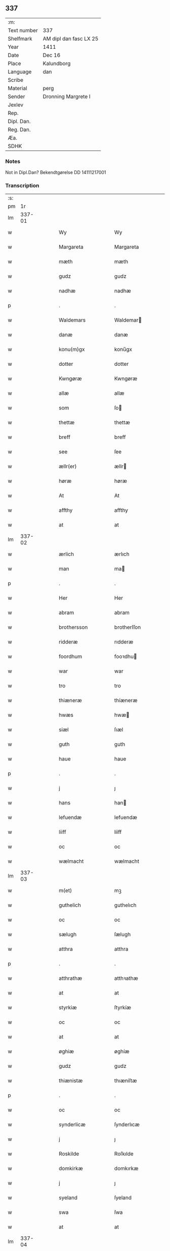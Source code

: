 ** 337
| :m:         |                        |
| Text number | 337                    |
| Shelfmark   | AM dipl dan fasc LX 25 |
| Year        | 1411                   |
| Date        | Dec 16                 |
| Place       | Kalundborg             |
| Language    | dan                    |
| Scribe      |                        |
| Material    | perg                   |
| Sender      | Dronning Margrete I    |
| Jexlev      |                        |
| Rep.        |                        |
| Dipl. Dan.  |                        |
| Reg. Dan.   |                        |
| Æa.         |                        |
| SDHK        |                        |

*** Notes
Not in Dipl.Dan? Bekendtgørelse DD 14111217001

*** Transcription
| :s: |        |   |   |   |   |                     |                    |   |   |   |   |     |   |   |    |               |
| pm  |     1r |   |   |   |   |                     |                    |   |   |   |   |     |   |   |    |               |
| lm  | 337-01 |   |   |   |   |                     |                    |   |   |   |   |     |   |   |    |               |
| w   |        |   |   |   |   | Wy                  | Wy                 |   |   |   |   | dan |   |   |    |        337-01 |
| w   |        |   |   |   |   | Margareta           | Margareta          |   |   |   |   | dan |   |   |    |        337-01 |
| w   |        |   |   |   |   | mæth                | mæth               |   |   |   |   | dan |   |   |    |        337-01 |
| w   |        |   |   |   |   | gudz                | gudz               |   |   |   |   | dan |   |   |    |        337-01 |
| w   |        |   |   |   |   | nadhæ               | nadhæ              |   |   |   |   | dan |   |   |    |        337-01 |
| p   |        |   |   |   |   | .                   | .                  |   |   |   |   | dan |   |   |    |        337-01 |
| w   |        |   |   |   |   | Waldemars           | Waldemar          |   |   |   |   | dan |   |   |    |        337-01 |
| w   |        |   |   |   |   | danæ                | danæ               |   |   |   |   | dan |   |   |    |        337-01 |
| w   |        |   |   |   |   | konu(m)gx           | konu̅gx             |   |   |   |   | dan |   |   |    |        337-01 |
| w   |        |   |   |   |   | dotter              | dotter             |   |   |   |   | dan |   |   |    |        337-01 |
| w   |        |   |   |   |   | Kwngøræ             | Kwngøræ            |   |   |   |   | dan |   |   |    |        337-01 |
| w   |        |   |   |   |   | allæ                | allæ               |   |   |   |   | dan |   |   |    |        337-01 |
| w   |        |   |   |   |   | som                 | ſo                |   |   |   |   | dan |   |   |    |        337-01 |
| w   |        |   |   |   |   | thettæ              | thettæ             |   |   |   |   | dan |   |   |    |        337-01 |
| w   |        |   |   |   |   | breff               | breff              |   |   |   |   | dan |   |   |    |        337-01 |
| w   |        |   |   |   |   | see                 | ſee                |   |   |   |   | dan |   |   |    |        337-01 |
| w   |        |   |   |   |   | ællr(er)            | ællr              |   |   |   |   | dan |   |   |    |        337-01 |
| w   |        |   |   |   |   | høræ                | høræ               |   |   |   |   | dan |   |   |    |        337-01 |
| w   |        |   |   |   |   | At                  | At                 |   |   |   |   | dan |   |   |    |        337-01 |
| w   |        |   |   |   |   | affthy              | affthy             |   |   |   |   | dan |   |   |    |        337-01 |
| w   |        |   |   |   |   | at                  | at                 |   |   |   |   | dan |   |   |    |        337-01 |
| lm  | 337-02 |   |   |   |   |                     |                    |   |   |   |   |     |   |   |    |               |
| w   |        |   |   |   |   | ærlich              | ærlıch             |   |   |   |   | dan |   |   |    |        337-02 |
| w   |        |   |   |   |   | man                 | ma                |   |   |   |   | dan |   |   |    |        337-02 |
| p   |        |   |   |   |   | .                   | .                  |   |   |   |   | dan |   |   |    |        337-02 |
| w   |        |   |   |   |   | Her                 | Her                |   |   |   |   | dan |   |   |    |        337-02 |
| w   |        |   |   |   |   | abram               | abram              |   |   |   |   | dan |   |   |    |        337-02 |
| w   |        |   |   |   |   | brothersson         | brotherſſon        |   |   |   |   | dan |   |   |    |        337-02 |
| w   |        |   |   |   |   | ridderæ             | rıdderæ            |   |   |   |   | dan |   |   |    |        337-02 |
| w   |        |   |   |   |   | foordhum            | fooꝛdhu           |   |   |   |   | dan |   |   |    |        337-02 |
| w   |        |   |   |   |   | war                 | war                |   |   |   |   | dan |   |   |    |        337-02 |
| w   |        |   |   |   |   | tro                 | tro                |   |   |   |   | dan |   |   |    |        337-02 |
| w   |        |   |   |   |   | thiæneræ            | thíæneræ           |   |   |   |   | dan |   |   |    |        337-02 |
| w   |        |   |   |   |   | hwæs                | hwæ               |   |   |   |   | dan |   |   |    |        337-02 |
| w   |        |   |   |   |   | siæl                | ſıæl               |   |   |   |   | dan |   |   |    |        337-02 |
| w   |        |   |   |   |   | guth                | guth               |   |   |   |   | dan |   |   |    |        337-02 |
| w   |        |   |   |   |   | haue                | haue               |   |   |   |   | dan |   |   |    |        337-02 |
| p   |        |   |   |   |   | .                   | .                  |   |   |   |   | dan |   |   |    |        337-02 |
| w   |        |   |   |   |   | j                   | ȷ                  |   |   |   |   | dan |   |   |    |        337-02 |
| w   |        |   |   |   |   | hans                | han               |   |   |   |   | dan |   |   |    |        337-02 |
| w   |        |   |   |   |   | lefuendæ            | lefuendæ           |   |   |   |   | dan |   |   |    |        337-02 |
| w   |        |   |   |   |   | liiff               | lííff              |   |   |   |   | dan |   |   |    |        337-02 |
| w   |        |   |   |   |   | oc                  | oc                 |   |   |   |   | dan |   |   |    |        337-02 |
| w   |        |   |   |   |   | wælmacht            | wælmacht           |   |   |   |   | dan |   |   |    |        337-02 |
| lm  | 337-03 |   |   |   |   |                     |                    |   |   |   |   |     |   |   |    |               |
| w   |        |   |   |   |   | m(et)               | mꝫ                 |   |   |   |   | dan |   |   |    |        337-03 |
| w   |        |   |   |   |   | guthelich           | guthelıch          |   |   |   |   | dan |   |   |    |        337-03 |
| w   |        |   |   |   |   | oc                  | oc                 |   |   |   |   | dan |   |   |    |        337-03 |
| w   |        |   |   |   |   | sælugh              | ſælugh             |   |   |   |   | dan |   |   |    |        337-03 |
| w   |        |   |   |   |   | atthra              | atthra             |   |   |   |   | dan |   |   |    |        337-03 |
| p   |        |   |   |   |   | .                   | .                  |   |   |   |   | dan |   |   |    |        337-03 |
| w   |        |   |   |   |   | atthrathæ           | atthꝛathæ          |   |   |   |   | dan |   |   |    |        337-03 |
| w   |        |   |   |   |   | at                  | at                 |   |   |   |   | dan |   |   |    |        337-03 |
| w   |        |   |   |   |   | styrkiæ             | ſtyrkíæ            |   |   |   |   | dan |   |   |    |        337-03 |
| w   |        |   |   |   |   | oc                  | oc                 |   |   |   |   | dan |   |   |    |        337-03 |
| w   |        |   |   |   |   | at                  | at                 |   |   |   |   | dan |   |   |    |        337-03 |
| w   |        |   |   |   |   | øghiæ               | øghíæ              |   |   |   |   | dan |   |   |    |        337-03 |
| w   |        |   |   |   |   | gudz                | gudz               |   |   |   |   | dan |   |   |    |        337-03 |
| w   |        |   |   |   |   | thiænistæ           | thıæníſtæ          |   |   |   |   | dan |   |   |    |        337-03 |
| p   |        |   |   |   |   | .                   | .                  |   |   |   |   | dan |   |   |    |        337-03 |
| w   |        |   |   |   |   | oc                  | oc                 |   |   |   |   | dan |   |   |    |        337-03 |
| w   |        |   |   |   |   | synderlicæ          | ſynderlıcæ         |   |   |   |   | dan |   |   |    |        337-03 |
| w   |        |   |   |   |   | j                   | ȷ                  |   |   |   |   | dan |   |   |    |        337-03 |
| w   |        |   |   |   |   | Roskilde            | Roſkılde           |   |   |   |   | dan |   |   |    |        337-03 |
| w   |        |   |   |   |   | domkirkæ            | domkırkæ           |   |   |   |   | dan |   |   |    |        337-03 |
| w   |        |   |   |   |   | j                   | ȷ                  |   |   |   |   | dan |   |   |    |        337-03 |
| w   |        |   |   |   |   | syeland             | ſyeland            |   |   |   |   | dan |   |   |    |        337-03 |
| w   |        |   |   |   |   | swa                 | ſwa                |   |   |   |   | dan |   |   |    |        337-03 |
| w   |        |   |   |   |   | at                  | at                 |   |   |   |   | dan |   |   |    |        337-03 |
| lm  | 337-04 |   |   |   |   |                     |                    |   |   |   |   |     |   |   |    |               |
| w   |        |   |   |   |   | han                 | han                |   |   |   |   | dan |   |   |    |        337-04 |
| w   |        |   |   |   |   | thr(er)             | thr               |   |   |   |   | dan |   |   |    |        337-04 |
| w   |        |   |   |   |   | haue                | haue               |   |   |   |   | dan |   |   |    |        337-04 |
| w   |        |   |   |   |   | wilde               | wílde              |   |   |   |   | dan |   |   |    |        337-04 |
| w   |        |   |   |   |   | et                  | et                 |   |   |   |   | dan |   |   |    |        337-04 |
| w   |        |   |   |   |   | alteræ              | alteræ             |   |   |   |   | dan |   |   |    |        337-04 |
| w   |        |   |   |   |   | oc                  | oc                 |   |   |   |   | dan |   |   |    |        337-04 |
| w   |        |   |   |   |   | een                 | ee                |   |   |   |   | dan |   |   |    |        337-04 |
| w   |        |   |   |   |   | ewich               | ewích              |   |   |   |   | dan |   |   |    |        337-04 |
| w   |        |   |   |   |   | mæssæ               | mæſſæ              |   |   |   |   | dan |   |   |    |        337-04 |
| p   |        |   |   |   |   | /                   | /                  |   |   |   |   | dan |   |   |    |        337-04 |
| w   |        |   |   |   |   | oc                  | oc                 |   |   |   |   | dan |   |   |    |        337-04 |
| w   |        |   |   |   |   | een                 | ee                |   |   |   |   | dan |   |   |    |        337-04 |
| w   |        |   |   |   |   | aartidh             | aartídh            |   |   |   |   | dan |   |   |    |        337-04 |
| w   |        |   |   |   |   | for                 | foꝛ                |   |   |   |   | dan |   |   |    |        337-04 |
| w   |        |   |   |   |   | hans                | han               |   |   |   |   | dan |   |   |    |        337-04 |
| w   |        |   |   |   |   | syæl                | ſyæl               |   |   |   |   | dan |   |   |    |        337-04 |
| p   |        |   |   |   |   | .                   | .                  |   |   |   |   | dan |   |   |    |        337-04 |
| w   |        |   |   |   |   | Oc                  | Oc                 |   |   |   |   | dan |   |   |    |        337-04 |
| w   |        |   |   |   |   | at                  | at                 |   |   |   |   | dan |   |   |    |        337-04 |
| w   |        |   |   |   |   | then                | the               |   |   |   |   | dan |   |   |    |        337-04 |
| w   |        |   |   |   |   | for(d)(e)           | foꝛͩͤ                |   |   |   |   | dan |   |   |    |        337-04 |
| w   |        |   |   |   |   | ewich               | ewıch              |   |   |   |   | dan |   |   |    |        337-04 |
| w   |        |   |   |   |   | mæssæ               | mæſſæ              |   |   |   |   | dan |   |   |    |        337-04 |
| w   |        |   |   |   |   | oc                  | oc                 |   |   |   |   | dan |   |   |    |        337-04 |
| w   |        |   |   |   |   | aartidh             | aartídh            |   |   |   |   | dan |   |   |    |        337-04 |
| p   |        |   |   |   |   | .                   | .                  |   |   |   |   | dan |   |   |    |        337-04 |
| w   |        |   |   |   |   | thes                | the               |   |   |   |   | dan |   |   |    |        337-04 |
| w   |        |   |   |   |   | raskeræ             | raſkeræ            |   |   |   |   | dan |   |   |    |        337-04 |
| w   |        |   |   |   |   |                     |                    |   |   |   |   | dan |   |   |    |        337-04 |
| lm  | 337-05 |   |   |   |   |                     |                    |   |   |   |   |     |   |   |    |               |
| w   |        |   |   |   |   | m(et)               | mꝫ                 |   |   |   |   | dan |   |   |    |        337-05 |
| w   |        |   |   |   |   | gudz                | gudz               |   |   |   |   | dan |   |   |    |        337-05 |
| w   |        |   |   |   |   | hiælp               | hıælp              |   |   |   |   | dan |   |   |    |        337-05 |
| p   |        |   |   |   |   | .                   | .                  |   |   |   |   | dan |   |   |    |        337-05 |
| w   |        |   |   |   |   | sculde              | ſculde             |   |   |   |   | dan |   |   |    |        337-05 |
| w   |        |   |   |   |   | statfæstes          | ſtatfæſte         |   |   |   |   | dan |   |   |    |        337-05 |
| w   |        |   |   |   |   | oc                  | oc                 |   |   |   |   | dan |   |   |    |        337-05 |
| w   |        |   |   |   |   | fulko(m)mæs         | fulko̅mæ           |   |   |   |   | dan |   |   |    |        337-05 |
| p   |        |   |   |   |   | /                   | /                  |   |   |   |   | dan |   |   |    |        337-05 |
| w   |        |   |   |   |   | tha                 | tha                |   |   |   |   | dan |   |   |    |        337-05 |
| w   |        |   |   |   |   | bath                | bath               |   |   |   |   | dan |   |   |    |        337-05 |
| w   |        |   |   |   |   | han                 | han                |   |   |   |   | dan |   |   |    |        337-05 |
| w   |        |   |   |   |   | oss                 | oſſ                |   |   |   |   | dan |   |   |    |        337-05 |
| w   |        |   |   |   |   | j                   | ȷ                  |   |   |   |   | dan |   |   |    |        337-05 |
| w   |        |   |   |   |   | hans                | han               |   |   |   |   | dan |   |   |    |        337-05 |
| w   |        |   |   |   |   | lefuende            | lefuende           |   |   |   |   | dan |   |   |    |        337-05 |
| w   |        |   |   |   |   | lijff               | lıȷff              |   |   |   |   | dan |   |   |    |        337-05 |
| p   |        |   |   |   |   | .                   | .                  |   |   |   |   | dan |   |   |    |        337-05 |
| w   |        |   |   |   |   | m(et)               | mꝫ                 |   |   |   |   | dan |   |   |    |        337-05 |
| w   |        |   |   |   |   | kærlich             | kærlích            |   |   |   |   | dan |   |   |    |        337-05 |
| w   |        |   |   |   |   | bøn                 | bø                |   |   |   |   | dan |   |   |    |        337-05 |
| w   |        |   |   |   |   | oc                  | oc                 |   |   |   |   | dan |   |   |    |        337-05 |
| w   |        |   |   |   |   | berad               | berad              |   |   |   |   | dan |   |   |    |        337-05 |
| w   |        |   |   |   |   | hwgh                | hwgh               |   |   |   |   | dan |   |   |    |        337-05 |
| p   |        |   |   |   |   | .                   | .                  |   |   |   |   | dan |   |   |    |        337-05 |
| w   |        |   |   |   |   | oc                  | oc                 |   |   |   |   | dan |   |   |    |        337-05 |
| w   |        |   |   |   |   | wi                  | wı                 |   |   |   |   | dan |   |   |    |        337-05 |
| w   |        |   |   |   |   | ⸠h⸡jætteth          | ⸠h⸡ȷætteth         |   |   |   |   | dan |   |   |    |        337-05 |
| w   |        |   |   |   |   | han(m)              | hanͫ                |   |   |   |   | dan |   |   |    |        337-05 |
| lm  | 337-06 |   |   |   |   |                     |                    |   |   |   |   |     |   |   |    |               |
| w   |        |   |   |   |   | at                  | at                 |   |   |   |   | dan |   |   |    |        337-06 |
| w   |        |   |   |   |   | wi                  | wí                 |   |   |   |   | dan |   |   |    |        337-06 |
| w   |        |   |   |   |   | for                 | foꝛ                |   |   |   |   | dan |   |   |    |        337-06 |
| w   |        |   |   |   |   | th(et)              | thꝫ                |   |   |   |   | dan |   |   |    |        337-06 |
| w   |        |   |   |   |   | som                 | ſo                |   |   |   |   | dan |   |   |    |        337-06 |
| w   |        |   |   |   |   | han                 | han                |   |   |   |   | dan |   |   |    |        337-06 |
| w   |        |   |   |   |   | oss                 | oſſ                |   |   |   |   | dan |   |   |    |        337-06 |
| w   |        |   |   |   |   | qwit                | qwıt               |   |   |   |   | dan |   |   |    |        337-06 |
| w   |        |   |   |   |   | forælood            | forælood           |   |   |   |   | dan |   |   |    |        337-06 |
| p   |        |   |   |   |   | .                   | .                  |   |   |   |   | dan |   |   |    |        337-06 |
| w   |        |   |   |   |   | j                   | ȷ                  |   |   |   |   | dan |   |   |    |        337-06 |
| w   |        |   |   |   |   | godhæ               | godhæ              |   |   |   |   | dan |   |   |    |        337-06 |
| w   |        |   |   |   |   | mænz                | mænz               |   |   |   |   | dan |   |   |    |        337-06 |
| w   |        |   |   |   |   | nærwærelsæ          | næꝛwærelſæ         |   |   |   |   | dan |   |   |    |        337-06 |
| p   |        |   |   |   |   | .                   | .                  |   |   |   |   | dan |   |   |    |        337-06 |
| w   |        |   |   |   |   | for                 | foꝛ                |   |   |   |   | dan |   |   |    |        337-06 |
| w   |        |   |   |   |   | th(et)              | thꝫ                |   |   |   |   | dan |   |   |    |        337-06 |
| w   |        |   |   |   |   | som                 | ſom                |   |   |   |   | dan |   |   |    |        337-06 |
| w   |        |   |   |   |   | wi                  | wı                 |   |   |   |   | dan |   |   |    |        337-06 |
| w   |        |   |   |   |   | hano(m)             | hano̅               |   |   |   |   | dan |   |   |    |        337-06 |
| w   |        |   |   |   |   | sculdeghæ           | ſculdeghæ          |   |   |   |   | dan |   |   |    |        337-06 |
| w   |        |   |   |   |   | waræ                | waræ               |   |   |   |   | dan |   |   |    |        337-06 |
| p   |        |   |   |   |   | /                   | /                  |   |   |   |   | dan |   |   |    |        337-06 |
| w   |        |   |   |   |   | sculde              | ſculde             |   |   |   |   | dan |   |   |    |        337-06 |
| w   |        |   |   |   |   | oc                  | oc                 |   |   |   |   | dan |   |   |    |        337-06 |
| w   |        |   |   |   |   | wilde               | wılde              |   |   |   |   | dan |   |   |    |        337-06 |
| w   |        |   |   |   |   | styfftæ             | ſtyfftæ            |   |   |   |   | dan |   |   |    |        337-06 |
| w   |        |   |   |   |   | och                 | och                |   |   |   |   | dan |   |   |    |        337-06 |
| lm  | 337-07 |   |   |   |   |                     |                    |   |   |   |   |     |   |   |    |               |
| w   |        |   |   |   |   | fulko(m)mæ          | fulko̅mæ            |   |   |   |   | dan |   |   |    |        337-07 |
| p   |        |   |   |   |   | .                   | .                  |   |   |   |   | dan |   |   |    |        337-07 |
| w   |        |   |   |   |   | een                 | ee                |   |   |   |   | dan |   |   |    |        337-07 |
| w   |        |   |   |   |   | ewich               | ewích              |   |   |   |   | dan |   |   |    |        337-07 |
| w   |        |   |   |   |   | mæssæ               | mæſſæ              |   |   |   |   | dan |   |   |    |        337-07 |
| p   |        |   |   |   |   | .                   | .                  |   |   |   |   | dan |   |   |    |        337-07 |
| w   |        |   |   |   |   | oc                  | oc                 |   |   |   |   | dan |   |   |    |        337-07 |
| w   |        |   |   |   |   | aartidh             | aartidh            |   |   |   |   | dan |   |   |    |        337-07 |
| w   |        |   |   |   |   | vppa                | va                |   |   |   |   | dan |   |   |    |        337-07 |
| w   |        |   |   |   |   | hans                | han               |   |   |   |   | dan |   |   |    |        337-07 |
| w   |        |   |   |   |   | weynæ               | weynæ              |   |   |   |   | dan |   |   |    |        337-07 |
| w   |        |   |   |   |   | j                   | ȷ                  |   |   |   |   | dan |   |   |    |        337-07 |
| w   |        |   |   |   |   | for(d)(e)           | foꝛͩͤ                |   |   |   |   | dan |   |   |    |        337-07 |
| w   |        |   |   |   |   | Roskilde            | Roſkılde           |   |   |   |   | dan |   |   |    |        337-07 |
| w   |        |   |   |   |   | domkirkæ            | domkírkæ           |   |   |   |   | dan |   |   |    |        337-07 |
| p   |        |   |   |   |   | .                   | .                  |   |   |   |   | dan |   |   |    |        337-07 |
| w   |        |   |   |   |   | Oc                  | Oc                 |   |   |   |   | dan |   |   |    |        337-07 |
| w   |        |   |   |   |   | thy                 | thy                |   |   |   |   | dan |   |   |    |        337-07 |
| w   |        |   |   |   |   | welæ                | welæ               |   |   |   |   | dan |   |   |    |        337-07 |
| w   |        |   |   |   |   | wi                  | wí                 |   |   |   |   | dan |   |   |    |        337-07 |
| w   |        |   |   |   |   | m(et)               | mꝫ                 |   |   |   |   | dan |   |   |    |        337-07 |
| w   |        |   |   |   |   | gudz                | gudz               |   |   |   |   | dan |   |   |    |        337-07 |
| w   |        |   |   |   |   | hiælp               | hıælp              |   |   |   |   | dan |   |   |    |        337-07 |
| w   |        |   |   |   |   | oc                  | oc                 |   |   |   |   | dan |   |   |    |        337-07 |
| w   |        |   |   |   |   | j                   | ȷ                  |   |   |   |   | dan |   |   |    |        337-07 |
| w   |        |   |   |   |   | hans                | han               |   |   |   |   | dan |   |   |    |        337-07 |
| w   |        |   |   |   |   | naffn               | naff              |   |   |   |   | dan |   |   |    |        337-07 |
| lm  | 337-08 |   |   |   |   |                     |                    |   |   |   |   |     |   |   |    |               |
| w   |        |   |   |   |   | for(d)(e)           | foꝛͩͤ                |   |   |   |   | dan |   |   |    |        337-08 |
| w   |        |   |   |   |   | her                 | her                |   |   |   |   | dan |   |   |    |        337-08 |
| w   |        |   |   |   |   | abrams              | abram             |   |   |   |   | dan |   |   |    |        337-08 |
| w   |        |   |   |   |   | wilyæ               | wílyæ              |   |   |   |   | dan |   |   |    |        337-08 |
| p   |        |   |   |   |   | /                   | /                  |   |   |   |   | dan |   |   |    |        337-08 |
| w   |        |   |   |   |   | oc                  | oc                 |   |   |   |   | dan |   |   |    |        337-08 |
| w   |        |   |   |   |   | th(et)              | thꝫ                |   |   |   |   | dan |   |   |    |        337-08 |
| w   |        |   |   |   |   | wi                  | wí                 |   |   |   |   | dan |   |   |    |        337-08 |
| w   |        |   |   |   |   | hano(m)             | hano̅               |   |   |   |   | dan |   |   |    |        337-08 |
| w   |        |   |   |   |   | j                   | ȷ                  |   |   |   |   | dan |   |   |    |        337-08 |
| w   |        |   |   |   |   | thissæ              | thıſſæ             |   |   |   |   | dan |   |   |    |        337-08 |
| w   |        |   |   |   |   | forsc(er)ffnæ       | foꝛſcffnæ         |   |   |   |   | dan |   |   |    |        337-08 |
| w   |        |   |   |   |   | styckæ              | ſtyckæ             |   |   |   |   | dan |   |   |    |        337-08 |
| w   |        |   |   |   |   | jæt                 | ȷæt                |   |   |   |   | dan |   |   |    |        337-08 |
| w   |        |   |   |   |   | haue                | haue               |   |   |   |   | dan |   |   |    |        337-08 |
| p   |        |   |   |   |   | .                   | .                  |   |   |   |   | dan |   |   |    |        337-08 |
| w   |        |   |   |   |   | th(et)              | thꝫ                |   |   |   |   | dan |   |   |    |        337-08 |
| w   |        |   |   |   |   | handerstæ           | handerſtæ          |   |   |   |   | dan |   |   |    |        337-08 |
| w   |        |   |   |   |   | guth                | guth               |   |   |   |   | dan |   |   |    |        337-08 |
| w   |        |   |   |   |   | oss                 | oſſ                |   |   |   |   | dan |   |   |    |        337-08 |
| w   |        |   |   |   |   | sinæ                | ſínæ               |   |   |   |   | dan |   |   |    |        337-08 |
| w   |        |   |   |   |   | nadhæ               | nadhæ              |   |   |   |   | dan |   |   |    |        337-08 |
| w   |        |   |   |   |   | thr(er)             | thr               |   |   |   |   | dan |   |   |    |        337-08 |
| w   |        |   |   |   |   | til                 | til                |   |   |   |   | dan |   |   |    |        337-08 |
| w   |        |   |   |   |   | gifuer              | gıfuer             |   |   |   |   | dan |   |   |    |        337-08 |
| w   |        |   |   |   |   | foltfølyæ           | foltfølẏæ          |   |   |   |   | dan |   |   |    |        337-08 |
| lm  | 337-09 |   |   |   |   |                     |                    |   |   |   |   |     |   |   |    |               |
| w   |        |   |   |   |   | Swa                 | wa                |   |   |   |   | dan |   |   |    |        337-09 |
| w   |        |   |   |   |   | at                  | at                 |   |   |   |   | dan |   |   |    |        337-09 |
| w   |        |   |   |   |   | wi                  | wı                 |   |   |   |   | dan |   |   |    |        337-09 |
| w   |        |   |   |   |   | vppa                | va                |   |   |   |   | dan |   |   |    |        337-09 |
| w   |        |   |   |   |   | for(d)(e)           | foꝛͩͤ                |   |   |   |   | dan |   |   |    |        337-09 |
| w   |        |   |   |   |   | her                 | her                |   |   |   |   | dan |   |   |    |        337-09 |
| w   |        |   |   |   |   | abrams              | abram             |   |   |   |   | dan |   |   |    |        337-09 |
| w   |        |   |   |   |   | weynæ               | weynæ              |   |   |   |   | dan |   |   |    |        337-09 |
| w   |        |   |   |   |   | styfftæ             | ſtyfftæ            |   |   |   |   | dan |   |   |    |        337-09 |
| w   |        |   |   |   |   | oc                  | oc                 |   |   |   |   | dan |   |   |    |        337-09 |
| w   |        |   |   |   |   | fulko(m)mæ          | fulko̅mæ            |   |   |   |   | dan |   |   |    |        337-09 |
| w   |        |   |   |   |   | nw                  | nw                 |   |   |   |   | dan |   |   |    |        337-09 |
| w   |        |   |   |   |   | j                   | ȷ                  |   |   |   |   | dan |   |   |    |        337-09 |
| w   |        |   |   |   |   | gudz                | gudz               |   |   |   |   | dan |   |   |    |        337-09 |
| w   |        |   |   |   |   | naffn               | naff              |   |   |   |   | dan |   |   |    |        337-09 |
| p   |        |   |   |   |   | .                   | .                  |   |   |   |   | dan |   |   |    |        337-09 |
| w   |        |   |   |   |   | m(et)               | mꝫ                 |   |   |   |   | dan |   |   |    |        337-09 |
| w   |        |   |   |   |   | hethr(er)lich       | hethrlıch         |   |   |   |   | dan |   |   |    |        337-09 |
| w   |        |   |   |   |   | fadhr(er)s          | fadhr            |   |   |   |   | dan |   |   |    |        337-09 |
| w   |        |   |   |   |   | bisscop             | bıſſcop            |   |   |   |   | dan |   |   |    |        337-09 |
| w   |        |   |   |   |   | Pæthers             | Pæther            |   |   |   |   | dan |   |   |    |        337-09 |
| w   |        |   |   |   |   | j                   | ȷ                  |   |   |   |   | dan |   |   |    |        337-09 |
| w   |        |   |   |   |   | Roskilde            | Roſkılde           |   |   |   |   | dan |   |   |    |        337-09 |
| w   |        |   |   |   |   | wilyæ               | wılyæ              |   |   |   |   | dan |   |   |    |        337-09 |
| lm  | 337-10 |   |   |   |   |                     |                    |   |   |   |   |     |   |   |    |               |
| w   |        |   |   |   |   | oc                  | oc                 |   |   |   |   | dan |   |   |    |        337-10 |
| w   |        |   |   |   |   | fulboordh           | fulbooꝛdh          |   |   |   |   | dan |   |   |    |        337-10 |
| p   |        |   |   |   |   | .                   | .                  |   |   |   |   | dan |   |   |    |        337-10 |
| w   |        |   |   |   |   | et                  | et                 |   |   |   |   | dan |   |   |    |        337-10 |
| w   |        |   |   |   |   | alteræ              | alteræ             |   |   |   |   | dan |   |   |    |        337-10 |
| w   |        |   |   |   |   | oc                  | oc                 |   |   |   |   | dan |   |   |    |        337-10 |
| w   |        |   |   |   |   | een                 | ee                |   |   |   |   | dan |   |   |    |        337-10 |
| w   |        |   |   |   |   | ewich               | ewích              |   |   |   |   | dan |   |   |    |        337-10 |
| w   |        |   |   |   |   | mæssæ               | mæſſæ              |   |   |   |   | dan |   |   |    |        337-10 |
| p   |        |   |   |   |   | .                   | .                  |   |   |   |   | dan |   |   |    |        337-10 |
| w   |        |   |   |   |   | oc                  | oc                 |   |   |   |   | dan |   |   |    |        337-10 |
| w   |        |   |   |   |   | een                 | ee                |   |   |   |   | dan |   |   |    |        337-10 |
| w   |        |   |   |   |   | aartidh             | aartıdh            |   |   |   |   | dan |   |   |    |        337-10 |
| w   |        |   |   |   |   | j                   | ȷ                  |   |   |   |   | dan |   |   |    |        337-10 |
| w   |        |   |   |   |   | for(d)(e)           | foꝛͩͤ                |   |   |   |   | dan |   |   |    |        337-10 |
| w   |        |   |   |   |   | Roskilde            | Roſkılde           |   |   |   |   | dan |   |   |    |        337-10 |
| w   |        |   |   |   |   | domkirkæ            | domkırkæ           |   |   |   |   | dan |   |   |    |        337-10 |
| w   |        |   |   |   |   | Jn                  | Jn                 |   |   |   |   | dan |   |   |    |        337-10 |
| w   |        |   |   |   |   | til                 | tıl                |   |   |   |   | dan |   |   |    |        337-10 |
| w   |        |   |   |   |   | domedagh            | domedagh           |   |   |   |   | dan |   |   |    |        337-10 |
| w   |        |   |   |   |   | ewi(m)nælighæ       | ewı̅nælighæ         |   |   |   |   | dan |   |   |    |        337-10 |
| w   |        |   |   |   |   | at                  | at                 |   |   |   |   | dan |   |   |    |        337-10 |
| w   |        |   |   |   |   | haldes              | halde             |   |   |   |   | dan |   |   |    |        337-10 |
| w   |        |   |   |   |   | j                   | ȷ                  |   |   |   |   | dan |   |   |    |        337-10 |
| w   |        |   |   |   |   | then                | the               |   |   |   |   | dan |   |   |    |        337-10 |
| w   |        |   |   |   |   |                     |                    |   |   |   |   | dan |   |   |    |        337-10 |
| lm  | 337-11 |   |   |   |   |                     |                    |   |   |   |   |     |   |   |    |               |
| w   |        |   |   |   |   | madæ                | madæ               |   |   |   |   | dan |   |   |    |        337-11 |
| w   |        |   |   |   |   | som                 | ſo                |   |   |   |   | dan |   |   |    |        337-11 |
| w   |        |   |   |   |   | hær                 | hær                |   |   |   |   | dan |   |   |    |        337-11 |
| w   |        |   |   |   |   | æffter              | æffter             |   |   |   |   | dan |   |   |    |        337-11 |
| w   |        |   |   |   |   | screuit             | ſcreuit            |   |   |   |   | dan |   |   |    |        337-11 |
| w   |        |   |   |   |   | star                | ſtar               |   |   |   |   | dan |   |   |    |        337-11 |
| p   |        |   |   |   |   | .                   | .                  |   |   |   |   | dan |   |   |    |        337-11 |
| w   |        |   |   |   |   | Swa                 | wa                |   |   |   |   | dan |   |   |    |        337-11 |
| w   |        |   |   |   |   | at                  | at                 |   |   |   |   | dan |   |   |    |        337-11 |
| w   |        |   |   |   |   | Capitel             | Capıtel            |   |   |   |   | dan |   |   |    |        337-11 |
| w   |        |   |   |   |   | j                   | ȷ                  |   |   |   |   | dan |   |   |    |        337-11 |
| w   |        |   |   |   |   | for(d)(e)           | foꝛͩͤ                |   |   |   |   | dan |   |   |    |        337-11 |
| w   |        |   |   |   |   | Roskilde            | Roſkılde           |   |   |   |   | dan |   |   |    |        337-11 |
| w   |        |   |   |   |   | domkirkæ            | domkirkæ           |   |   |   |   | dan |   |   |    |        337-11 |
| p   |        |   |   |   |   | .                   | .                  |   |   |   |   | dan |   |   |    |        337-11 |
| w   |        |   |   |   |   | scal                | ſcal               |   |   |   |   | dan |   |   |    |        337-11 |
| w   |        |   |   |   |   | gienisten           | gíeníſte          |   |   |   |   | dan |   |   |    |        337-11 |
| w   |        |   |   |   |   | ladæ                | ladæ               |   |   |   |   | dan |   |   |    |        337-11 |
| w   |        |   |   |   |   | byggiæs             | byggıæ            |   |   |   |   | dan |   |   |    |        337-11 |
| p   |        |   |   |   |   | /                   | /                  |   |   |   |   | dan |   |   |    |        337-11 |
| w   |        |   |   |   |   | j                   | ȷ                  |   |   |   |   | dan |   |   |    |        337-11 |
| w   |        |   |   |   |   | th(et)              | thꝫ                |   |   |   |   | dan |   |   |    |        337-11 |
| w   |        |   |   |   |   | søndræ              | ſøndræ             |   |   |   |   | dan |   |   |    |        337-11 |
| w   |        |   |   |   |   | torn                | tor               |   |   |   |   | dan |   |   |    |        337-11 |
| w   |        |   |   |   |   | wæsten              | wæſte             |   |   |   |   | dan |   |   |    |        337-11 |
| w   |        |   |   |   |   | j                   | ȷ                  |   |   |   |   | dan |   |   |    |        337-11 |
| lm  | 337-12 |   |   |   |   |                     |                    |   |   |   |   |     |   |   |    |               |
| w   |        |   |   |   |   | sancti              | ſancti             |   |   |   |   | dan |   |   |    |        337-12 |
| w   |        |   |   |   |   | lucij               | luciȷ              |   |   |   |   | dan |   |   |    |        337-12 |
| w   |        |   |   |   |   | kirkæ               | kırkæ              |   |   |   |   | dan |   |   |    |        337-12 |
| w   |        |   |   |   |   | j                   | ȷ                  |   |   |   |   | dan |   |   |    |        337-12 |
| w   |        |   |   |   |   | Roskilde            | Roſkılde           |   |   |   |   | dan |   |   |    |        337-12 |
| p   |        |   |   |   |   | .                   | .                  |   |   |   |   | dan |   |   |    |        337-12 |
| w   |        |   |   |   |   | een                 | ee                |   |   |   |   | dan |   |   |    |        337-12 |
| w   |        |   |   |   |   | Capellæ             | Capellæ            |   |   |   |   | dan |   |   |    |        337-12 |
| w   |        |   |   |   |   | m(et)               | mꝫ                 |   |   |   |   | dan |   |   |    |        337-12 |
| w   |        |   |   |   |   | two                 | two                |   |   |   |   | dan |   |   |    |        337-12 |
| w   |        |   |   |   |   | hwælni(m)g(er)      | hwælnı̅g           |   |   |   |   | dan |   |   |    |        337-12 |
| p   |        |   |   |   |   | .                   | .                  |   |   |   |   | dan |   |   |    |        337-12 |
| w   |        |   |   |   |   | oc                  | oc                 |   |   |   |   | dan |   |   |    |        337-12 |
| w   |        |   |   |   |   | m(et)               | mꝫ                 |   |   |   |   | dan |   |   |    |        337-12 |
| w   |        |   |   |   |   | godhæ               | godhæ              |   |   |   |   | dan |   |   |    |        337-12 |
| w   |        |   |   |   |   | ny                  | ny                 |   |   |   |   | dan |   |   |    |        337-12 |
| w   |        |   |   |   |   | glarwindwe          | glarwindwe         |   |   |   |   | dan |   |   |    |        337-12 |
| p   |        |   |   |   |   | .                   | .                  |   |   |   |   | dan |   |   |    |        337-12 |
| w   |        |   |   |   |   | oc                  | oc                 |   |   |   |   | dan |   |   |    |        337-12 |
| w   |        |   |   |   |   | m(et)               | mꝫ                 |   |   |   |   | dan |   |   |    |        337-12 |
| w   |        |   |   |   |   | ornament(is)        | ornamentꝭ          |   |   |   |   | dan |   |   |    |        337-12 |
| w   |        |   |   |   |   | oc                  | oc                 |   |   |   |   | dan |   |   |    |        337-12 |
| w   |        |   |   |   |   | pictur(is)          | picturꝭ            |   |   |   |   | dan |   |   |    |        337-12 |
| w   |        |   |   |   |   | oc                  | oc                 |   |   |   |   | dan |   |   |    |        337-12 |
| w   |        |   |   |   |   | m(et)               | mꝫ                 |   |   |   |   | dan |   |   |    |        337-12 |
| w   |        |   |   |   |   | andræ               | andræ              |   |   |   |   | dan |   |   |    |        337-12 |
| lm  | 337-13 |   |   |   |   |                     |                    |   |   |   |   |     |   |   |    |               |
| w   |        |   |   |   |   | styckæ              | ſtyckæ             |   |   |   |   | dan |   |   |    |        337-13 |
| w   |        |   |   |   |   | som                 | ſo                |   |   |   |   | dan |   |   |    |        337-13 |
| w   |        |   |   |   |   | thr(er)             | thr               |   |   |   |   | dan |   |   |    |        337-13 |
| w   |        |   |   |   |   | til                 | til                |   |   |   |   | dan |   |   |    |        337-13 |
| w   |        |   |   |   |   | høræ                | høræ               |   |   |   |   | dan |   |   |    |        337-13 |
| p   |        |   |   |   |   | .                   | .                  |   |   |   |   | dan |   |   |    |        337-13 |
| w   |        |   |   |   |   | Swa                 | wa                |   |   |   |   | dan |   |   |    |        337-13 |
| w   |        |   |   |   |   | at                  | at                 |   |   |   |   | dan |   |   |    |        337-13 |
| w   |        |   |   |   |   | then                | the               |   |   |   |   | dan |   |   |    |        337-13 |
| w   |        |   |   |   |   | sa(m)mæ             | ſa̅mæ               |   |   |   |   | dan |   |   |    |        337-13 |
| w   |        |   |   |   |   | Capella             | Capella            |   |   |   |   | dan |   |   |    |        337-13 |
| w   |        |   |   |   |   | wordhr(er)          | wordhr            |   |   |   |   | dan |   |   |    |        337-13 |
| w   |        |   |   |   |   | badhæ               | badhæ              |   |   |   |   | dan |   |   |    |        337-13 |
| w   |        |   |   |   |   | wæl                 | wæl                |   |   |   |   | dan |   |   |    |        337-13 |
| w   |        |   |   |   |   | lywser              | lywſer             |   |   |   |   | dan |   |   |    |        337-13 |
| p   |        |   |   |   |   | .                   | .                  |   |   |   |   | dan |   |   |    |        337-13 |
| w   |        |   |   |   |   | oc                  | oc                 |   |   |   |   | dan |   |   |    |        337-13 |
| w   |        |   |   |   |   | wæl                 | wæl                |   |   |   |   | dan |   |   |    |        337-13 |
| w   |        |   |   |   |   | fauwer              | fauwer             |   |   |   |   | dan |   |   |    |        337-13 |
| w   |        |   |   |   |   | oc                  | oc                 |   |   |   |   | dan |   |   |    |        337-13 |
| w   |        |   |   |   |   | godhr(er)           | godhr             |   |   |   |   | dan |   |   |    |        337-13 |
| w   |        |   |   |   |   | m(et)               | mꝫ                 |   |   |   |   | dan |   |   |    |        337-13 |
| w   |        |   |   |   |   | gudz                | gudz               |   |   |   |   | dan |   |   |    |        337-13 |
| w   |        |   |   |   |   | hiælp               | hıælp              |   |   |   |   | dan |   |   |    |        337-13 |
| p   |        |   |   |   |   | .                   | .                  |   |   |   |   | dan |   |   |    |        337-13 |
| w   |        |   |   |   |   |                     |                    |   |   |   |   | dan |   |   |    |        337-13 |
| p   |        |   |   |   |   | /                   | /                  |   |   |   |   | dan |   |   |    |        337-13 |
| w   |        |   |   |   |   | Oc                  | Oc                 |   |   |   |   | dan |   |   |    |        337-13 |
| w   |        |   |   |   |   | thn(m)              | th̅                |   |   |   |   | dan |   |   |    |        337-13 |
| w   |        |   |   |   |   | sa(m)me             | ſa̅me               |   |   |   |   | dan |   |   |    |        337-13 |
| w   |        |   |   |   |   |                     |                    |   |   |   |   | dan |   |   |    |        337-13 |
| lm  | 337-14 |   |   |   |   |                     |                    |   |   |   |   |     |   |   |    |               |
| w   |        |   |   |   |   | Capella             | Capella            |   |   |   |   | dan |   |   |    |        337-14 |
| w   |        |   |   |   |   | scal                | ſcal               |   |   |   |   | dan |   |   |    |        337-14 |
| w   |        |   |   |   |   | wighes              | wıghe             |   |   |   |   | dan |   |   |    |        337-14 |
| w   |        |   |   |   |   | war                 | war                |   |   |   |   | dan |   |   |    |        337-14 |
| w   |        |   |   |   |   | frwæ                | frwæ               |   |   |   |   | dan |   |   |    |        337-14 |
| w   |        |   |   |   |   | til                 | tıl                |   |   |   |   | dan |   |   |    |        337-14 |
| w   |        |   |   |   |   | hedher              | hedher             |   |   |   |   | dan |   |   |    |        337-14 |
| p   |        |   |   |   |   | /                   | /                  |   |   |   |   | dan |   |   |    |        337-14 |
| w   |        |   |   |   |   | oc                  | oc                 |   |   |   |   | dan |   |   |    |        337-14 |
| w   |        |   |   |   |   | hedæ                | hedæ               |   |   |   |   | dan |   |   |    |        337-14 |
| w   |        |   |   |   |   | bethlehem           | bethlehe          |   |   |   |   | dan |   |   |    |        337-14 |
| p   |        |   |   |   |   | /                   | /                  |   |   |   |   | dan |   |   |    |        337-14 |
| w   |        |   |   |   |   | war                 | war                |   |   |   |   | dan |   |   |    |        337-14 |
| w   |        |   |   |   |   | frwæ                | frwæ               |   |   |   |   | dan |   |   |    |        337-14 |
| w   |        |   |   |   |   | oc                  | oc                 |   |   |   |   | dan |   |   |    |        337-14 |
| w   |        |   |   |   |   | he(m)næs            | he̅næ              |   |   |   |   | dan |   |   |    |        337-14 |
| w   |        |   |   |   |   | søn                 | ſø                |   |   |   |   | dan |   |   |    |        337-14 |
| w   |        |   |   |   |   | som                 | ſo                |   |   |   |   | dan |   |   |    |        337-14 |
| w   |        |   |   |   |   | j                   | ȷ                  |   |   |   |   | dan |   |   |    |        337-14 |
| w   |        |   |   |   |   | bethlehem           | bethlehe          |   |   |   |   | dan |   |   |    |        337-14 |
| w   |        |   |   |   |   | føder               | føder              |   |   |   |   | dan |   |   |    |        337-14 |
| w   |        |   |   |   |   | war                 | war                |   |   |   |   | dan |   |   |    |        337-14 |
| w   |        |   |   |   |   | til                 | tıl                |   |   |   |   | dan |   |   |    |        337-14 |
| w   |        |   |   |   |   | loff                | loff               |   |   |   |   | dan |   |   |    |        337-14 |
| w   |        |   |   |   |   | oc                  | oc                 |   |   |   |   | dan |   |   |    |        337-14 |
| w   |        |   |   |   |   | ære                 | ære                |   |   |   |   | dan |   |   |    |        337-14 |
| lm  | 337-15 |   |   |   |   |                     |                    |   |   |   |   |     |   |   |    |               |
| w   |        |   |   |   |   | oc                  | oc                 |   |   |   |   | dan |   |   |    |        337-15 |
| w   |        |   |   |   |   | for(d)(e)           | foꝛͩͤ                |   |   |   |   | dan |   |   |    |        337-15 |
| w   |        |   |   |   |   | her                 | her                |   |   |   |   | dan |   |   |    |        337-15 |
| w   |        |   |   |   |   | abrams              | abram             |   |   |   |   | dan |   |   |    |        337-15 |
| w   |        |   |   |   |   | siæl                | ſıæl               |   |   |   |   | dan |   |   |    |        337-15 |
| w   |        |   |   |   |   | til                 | tıl                |   |   |   |   | dan |   |   |    |        337-15 |
| w   |        |   |   |   |   | roo                 | roo                |   |   |   |   | dan |   |   |    |        337-15 |
| w   |        |   |   |   |   | oc                  | oc                 |   |   |   |   | dan |   |   |    |        337-15 |
| w   |        |   |   |   |   | nathæ               | nathæ              |   |   |   |   | dan |   |   |    |        337-15 |
| p   |        |   |   |   |   | /                   | /                  |   |   |   |   | dan |   |   |    |        337-15 |
| w   |        |   |   |   |   | Oc                  | Oc                 |   |   |   |   | dan |   |   |    |        337-15 |
| w   |        |   |   |   |   | j                   | ȷ                  |   |   |   |   | dan |   |   |    |        337-15 |
| w   |        |   |   |   |   | the(m)næ            | the̅næ              |   |   |   |   | dan |   |   |    |        337-15 |
| w   |        |   |   |   |   | forscr(is)          | foꝛſcrꝭ            |   |   |   |   | dan |   |   |    |        337-15 |
| w   |        |   |   |   |   | Capella             | Capella            |   |   |   |   | dan |   |   |    |        337-15 |
| p   |        |   |   |   |   | .                   | .                  |   |   |   |   | dan |   |   |    |        337-15 |
| w   |        |   |   |   |   | scal                | ſcal               |   |   |   |   | dan |   |   |    |        337-15 |
| w   |        |   |   |   |   | Capitel             | Capitel            |   |   |   |   | dan |   |   |    |        337-15 |
| w   |        |   |   |   |   | j                   | ȷ                  |   |   |   |   | dan |   |   |    |        337-15 |
| w   |        |   |   |   |   | for(d)(e)           | foꝛͩͤ                |   |   |   |   | dan |   |   |    |        337-15 |
| w   |        |   |   |   |   | Roskilde            | Roſkılde           |   |   |   |   | dan |   |   |    |        337-15 |
| w   |        |   |   |   |   | domkirke            | domkırke           |   |   |   |   | dan |   |   |    |        337-15 |
| w   |        |   |   |   |   | lade                | lade               |   |   |   |   | dan |   |   |    |        337-15 |
| w   |        |   |   |   |   | haldes              | halde             |   |   |   |   | dan |   |   |    |        337-15 |
| w   |        |   |   |   |   | then                | the               |   |   |   |   | dan |   |   |    |        337-15 |
| w   |        |   |   |   |   | for(d)(e)           | foꝛͩͤ                |   |   |   |   | dan |   |   |    |        337-15 |
| w   |        |   |   |   |   | Ewich               | Ewıch              |   |   |   |   | dan |   |   |    |        337-15 |
| lm  | 337-16 |   |   |   |   |                     |                    |   |   |   |   |     |   |   |    |               |
| w   |        |   |   |   |   | mæssæ               | mæſſæ              |   |   |   |   | dan |   |   |    |        337-16 |
| w   |        |   |   |   |   | Ewi(m)nælicæ        | Ewı̅nælıcæ          |   |   |   |   | dan |   |   |    |        337-16 |
| w   |        |   |   |   |   | in                  | í                 |   |   |   |   | dan |   |   |    |        337-16 |
| w   |        |   |   |   |   | til                 | tıl                |   |   |   |   | dan |   |   |    |        337-16 |
| w   |        |   |   |   |   | domædagh            | domædagh           |   |   |   |   | dan |   |   |    |        337-16 |
| w   |        |   |   |   |   | hwar                | hwar               |   |   |   |   | dan |   |   |    |        337-16 |
| w   |        |   |   |   |   | dagh                | dagh               |   |   |   |   | dan |   |   |    |        337-16 |
| w   |        |   |   |   |   | aff                 | aff                |   |   |   |   | dan |   |   |    |        337-16 |
| w   |        |   |   |   |   | war                 | war                |   |   |   |   | dan |   |   |    |        337-16 |
| w   |        |   |   |   |   | frwæ                | frwæ               |   |   |   |   | dan |   |   |    |        337-16 |
| w   |        |   |   |   |   | m(et)               | mꝫ                 |   |   |   |   | dan |   |   |    |        337-16 |
| w   |        |   |   |   |   | lyws                | lyw               |   |   |   |   | dan |   |   |    |        337-16 |
| w   |        |   |   |   |   | oc                  | oc                 |   |   |   |   | dan |   |   |    |        337-16 |
| w   |        |   |   |   |   | andræ               | andræ              |   |   |   |   | dan |   |   |    |        337-16 |
| w   |        |   |   |   |   | styckæ              | ſtyckæ             |   |   |   |   | dan |   |   |    |        337-16 |
| w   |        |   |   |   |   | som                 | ſo                |   |   |   |   | dan |   |   |    |        337-16 |
| w   |        |   |   |   |   | thr(er)             | thr               |   |   |   |   | dan |   |   |    |        337-16 |
| w   |        |   |   |   |   | til                 | tıl                |   |   |   |   | dan |   |   |    |        337-16 |
| w   |        |   |   |   |   | høræ                | høræ               |   |   |   |   | dan |   |   |    |        337-16 |
| p   |        |   |   |   |   | /                   | /                  |   |   |   |   | dan |   |   |    |        337-16 |
| w   |        |   |   |   |   | Oc                  | Oc                 |   |   |   |   | dan |   |   |    |        337-16 |
| w   |        |   |   |   |   | thr(er)             | thr               |   |   |   |   | dan |   |   |    |        337-16 |
| w   |        |   |   |   |   | til                 | tıl                |   |   |   |   | dan |   |   |    |        337-16 |
| w   |        |   |   |   |   | sculæ               | ſculæ              |   |   |   |   | dan |   |   |    |        337-16 |
| w   |        |   |   |   |   | the                 | the                |   |   |   |   | dan |   |   |    |        337-16 |
| w   |        |   |   |   |   | halde               | halde              |   |   |   |   | dan |   |   |    |        337-16 |
| w   |        |   |   |   |   | hwart               | hwart              |   |   |   |   | dan |   |   |    |        337-16 |
| lm  | 337-17 |   |   |   |   |                     |                    |   |   |   |   |     |   |   |    |               |
| w   |        |   |   |   |   | aar                 | aar                |   |   |   |   | dan |   |   |    |        337-17 |
| w   |        |   |   |   |   | j                   | ȷ                  |   |   |   |   | dan |   |   |    |        337-17 |
| w   |        |   |   |   |   | sa(m)mæ             | ſa̅mæ               |   |   |   |   | dan |   |   |    |        337-17 |
| w   |        |   |   |   |   | stath               | ſtath              |   |   |   |   | dan |   |   |    |        337-17 |
| w   |        |   |   |   |   | een                 | ee                |   |   |   |   | dan |   |   |    |        337-17 |
| w   |        |   |   |   |   | aartidh             | aartıdh            |   |   |   |   | dan |   |   |    |        337-17 |
| w   |        |   |   |   |   | m(et)               | mꝫ                 |   |   |   |   | dan |   |   |    |        337-17 |
| w   |        |   |   |   |   | mæsser              | mæſſer             |   |   |   |   | dan |   |   |    |        337-17 |
| w   |        |   |   |   |   | oc                  | oc                 |   |   |   |   | dan |   |   |    |        337-17 |
| w   |        |   |   |   |   | vigiliis            | vıgılıı           |   |   |   |   | dan |   |   |    |        337-17 |
| w   |        |   |   |   |   | oc                  | oc                 |   |   |   |   | dan |   |   |    |        337-17 |
| w   |        |   |   |   |   | m(et)               | mꝫ                 |   |   |   |   | dan |   |   |    |        337-17 |
| w   |        |   |   |   |   | andræ               | andræ              |   |   |   |   | dan |   |   |    |        337-17 |
| w   |        |   |   |   |   | swadanæ             | ſwadanæ            |   |   |   |   | dan |   |   |    |        337-17 |
| w   |        |   |   |   |   | styckæ              | ſtyckæ             |   |   |   |   | dan |   |   |    |        337-17 |
| w   |        |   |   |   |   | som                 | ſo                |   |   |   |   | dan |   |   |    |        337-17 |
| w   |        |   |   |   |   | thr(er)             | thr               |   |   |   |   | dan |   |   |    |        337-17 |
| w   |        |   |   |   |   | til                 | tıl                |   |   |   |   | dan |   |   |    |        337-17 |
| w   |        |   |   |   |   | høræ                | høræ               |   |   |   |   | dan |   |   |    |        337-17 |
| p   |        |   |   |   |   | .                   | .                  |   |   |   |   | dan |   |   |    |        337-17 |
| w   |        |   |   |   |   | for                 | foꝛ                |   |   |   |   | dan |   |   |    |        337-17 |
| w   |        |   |   |   |   | for(d)(e)           | foꝛͩͤ                |   |   |   |   | dan |   |   |    |        337-17 |
| w   |        |   |   |   |   | her                 | her                |   |   |   |   | dan |   |   |    |        337-17 |
| w   |        |   |   |   |   | abrams              | abram             |   |   |   |   | dan |   |   |    |        337-17 |
| w   |        |   |   |   |   | syæl                | ſyæl               |   |   |   |   | dan |   |   |    |        337-17 |
| w   |        |   |   |   |   | vppa                | va                |   |   |   |   | dan |   |   |    |        337-17 |
| lm  | 337-18 |   |   |   |   |                     |                    |   |   |   |   |     |   |   |    |               |
| w   |        |   |   |   |   | then                | then               |   |   |   |   | dan |   |   |    |        337-18 |
| w   |        |   |   |   |   | dagh                | dagh               |   |   |   |   | dan |   |   |    |        337-18 |
| w   |        |   |   |   |   | som                 | ſo                |   |   |   |   | dan |   |   |    |        337-18 |
| w   |        |   |   |   |   | han                 | ha                |   |   |   |   | dan |   |   |    |        337-18 |
| w   |        |   |   |   |   | døthæ               | døthæ              |   |   |   |   | dan |   |   |    |        337-18 |
| w   |        |   |   |   |   | Oc                  | Oc                 |   |   |   |   | dan |   |   |    |        337-18 |
| w   |        |   |   |   |   | for(d)(e)           | foꝛͩͤ                |   |   |   |   | dan |   |   |    |        337-18 |
| w   |        |   |   |   |   | Capitel             | Capıtel            |   |   |   |   | dan |   |   |    |        337-18 |
| w   |        |   |   |   |   | scal                | ſcal               |   |   |   |   | dan |   |   |    |        337-18 |
| w   |        |   |   |   |   | sacke               | ſacke              |   |   |   |   | dan |   |   |    |        337-18 |
| w   |        |   |   |   |   | thr(er)             | thr               |   |   |   |   | dan |   |   |    |        337-18 |
| w   |        |   |   |   |   | Capellan            | Capella           |   |   |   |   | dan |   |   |    |        337-18 |
| w   |        |   |   |   |   | til                 | tıl                |   |   |   |   | dan |   |   |    |        337-18 |
| w   |        |   |   |   |   | oc                  | oc                 |   |   |   |   | dan |   |   |    |        337-18 |
| w   |        |   |   |   |   | engen               | enge              |   |   |   |   | dan |   |   |    |        337-18 |
| w   |        |   |   |   |   | a(m)nen             | a̅nen               |   |   |   |   | dan |   |   |    |        337-18 |
| p   |        |   |   |   |   | /                   | /                  |   |   |   |   | dan |   |   |    |        337-18 |
| w   |        |   |   |   |   | Och                 | Och                |   |   |   |   | dan |   |   |    |        337-18 |
| w   |        |   |   |   |   | vppa                | va                |   |   |   |   | dan |   |   |    |        337-18 |
| w   |        |   |   |   |   | th(et)              | thꝫ                |   |   |   |   | dan |   |   |    |        337-18 |
| w   |        |   |   |   |   | at                  | at                 |   |   |   |   | dan |   |   |    |        337-18 |
| w   |        |   |   |   |   | th(et)tæ            | thꝫtæ              |   |   |   |   | dan |   |   |    |        337-18 |
| w   |        |   |   |   |   | forscr(is)          | foꝛſcrꝭ            |   |   |   |   | dan |   |   |    |        337-18 |
| w   |        |   |   |   |   | scal                | ſcal               |   |   |   |   | dan |   |   |    |        337-18 |
| w   |        |   |   |   |   | thes                | the               |   |   |   |   | dan |   |   |    |        337-18 |
| w   |        |   |   |   |   | sta⟨-⟩              | ſta⟨-⟩             |   |   |   |   | dan |   |   |    |        337-18 |
| lm  | 337-19 |   |   |   |   |                     |                    |   |   |   |   |     |   |   |    |               |
| w   |        |   |   |   |   | dhelighæ(er)        | dhelıghæ          |   |   |   |   | dan |   |   |    |        337-19 |
| w   |        |   |   |   |   | haldes              | halde             |   |   |   |   | dan |   |   |    |        337-19 |
| w   |        |   |   |   |   | oc                  | oc                 |   |   |   |   | dan |   |   |    |        337-19 |
| w   |        |   |   |   |   | fulko(m)mes         | fulko̅me           |   |   |   |   | dan |   |   |    |        337-19 |
| w   |        |   |   |   |   | m(et)               | mꝫ                 |   |   |   |   | dan |   |   |    |        337-19 |
| w   |        |   |   |   |   | gudz                | gudz               |   |   |   |   | dan |   |   |    |        337-19 |
| w   |        |   |   |   |   | hiælp               | hıælp              |   |   |   |   | dan |   |   |    |        337-19 |
| p   |        |   |   |   |   | .                   | .                  |   |   |   |   | dan |   |   |    |        337-19 |
| w   |        |   |   |   |   | j                   | ȷ                  |   |   |   |   | dan |   |   |    |        337-19 |
| w   |        |   |   |   |   | allæ                | allæ               |   |   |   |   | dan |   |   |    |        337-19 |
| w   |        |   |   |   |   | made                | made               |   |   |   |   | dan |   |   |    |        337-19 |
| w   |        |   |   |   |   | som                 | ſo                |   |   |   |   | dan |   |   |    |        337-19 |
| w   |        |   |   |   |   | foræ                | foꝛæ               |   |   |   |   | dan |   |   |    |        337-19 |
| w   |        |   |   |   |   | ær                  | ær                 |   |   |   |   | dan |   |   |    |        337-19 |
| w   |        |   |   |   |   | sacht               | ſacht              |   |   |   |   | dan |   |   |    |        337-19 |
| p   |        |   |   |   |   | /                   | /                  |   |   |   |   | dan |   |   |    |        337-19 |
| w   |        |   |   |   |   | Tha                 | Tha                |   |   |   |   | dan |   |   |    |        337-19 |
| w   |        |   |   |   |   | gifuæ               | gıfuæ              |   |   |   |   | dan |   |   |    |        337-19 |
| w   |        |   |   |   |   | wi                  | wı                 |   |   |   |   | dan |   |   |    |        337-19 |
| w   |        |   |   |   |   | thr(er)             | thr               |   |   |   |   | dan |   |   |    |        337-19 |
| w   |        |   |   |   |   | til                 | tıl                |   |   |   |   | dan |   |   |    |        337-19 |
| p   |        |   |   |   |   | .                   | .                  |   |   |   |   | dan |   |   |    |        337-19 |
| w   |        |   |   |   |   | oc                  | oc                 |   |   |   |   | dan |   |   |    |        337-19 |
| w   |        |   |   |   |   | scøtæ               | ſcøtæ              |   |   |   |   | dan |   |   |    |        337-19 |
| w   |        |   |   |   |   | oc                  | oc                 |   |   |   |   | dan |   |   |    |        337-19 |
| w   |        |   |   |   |   | vplade              | vplade             |   |   |   |   | dan |   |   |    |        337-19 |
| w   |        |   |   |   |   | m(et)               | mꝫ                 |   |   |   |   | dan |   |   |    |        337-19 |
| w   |        |   |   |   |   | th(et)tæ            | thꝫtæ              |   |   |   |   | dan |   |   |    |        337-19 |
| w   |        |   |   |   |   | wart                | wart               |   |   |   |   | dan |   |   |    |        337-19 |
| lm  | 337-20 |   |   |   |   |                     |                    |   |   |   |   |     |   |   |    |               |
| w   |        |   |   |   |   | opnæ                | opnæ               |   |   |   |   | dan |   |   |    |        337-20 |
| w   |        |   |   |   |   | breff               | breff              |   |   |   |   | dan |   |   |    |        337-20 |
| w   |        |   |   |   |   | fran                | fra               |   |   |   |   | dan |   |   |    |        337-20 |
| w   |        |   |   |   |   | oss                 | oſſ                |   |   |   |   | dan |   |   |    |        337-20 |
| w   |        |   |   |   |   | oc                  | oc                 |   |   |   |   | dan |   |   |    |        337-20 |
| w   |        |   |   |   |   | waræ                | waræ               |   |   |   |   | dan |   |   |    |        337-20 |
| w   |        |   |   |   |   | arwingæ             | arwıngæ            |   |   |   |   | dan |   |   |    |        337-20 |
| p   |        |   |   |   |   | /                   | /                  |   |   |   |   | dan |   |   |    |        337-20 |
| w   |        |   |   |   |   | til                 | til                |   |   |   |   | dan |   |   |    |        337-20 |
| w   |        |   |   |   |   | then                | the               |   |   |   |   | dan |   |   |    |        337-20 |
| w   |        |   |   |   |   | for(d)(e)           | foꝛͩͤ                |   |   |   |   | dan |   |   |    |        337-20 |
| w   |        |   |   |   |   | Ewich               | Ewıch              |   |   |   |   | dan |   |   |    |        337-20 |
| w   |        |   |   |   |   | mæssæ               | mæſſæ              |   |   |   |   | dan |   |   |    |        337-20 |
| w   |        |   |   |   |   | oc                  | oc                 |   |   |   |   | dan |   |   |    |        337-20 |
| w   |        |   |   |   |   | aartidh             | aartıdh            |   |   |   |   | dan |   |   |    |        337-20 |
| p   |        |   |   |   |   | .                   | .                  |   |   |   |   | dan |   |   |    |        337-20 |
| w   |        |   |   |   |   | Ewi(m)nælicæ        | Ewı̅nælıcæ          |   |   |   |   | dan |   |   |    |        337-20 |
| w   |        |   |   |   |   | som                 | ſo                |   |   |   |   | dan |   |   |    |        337-20 |
| w   |        |   |   |   |   | foræ                | foræ               |   |   |   |   | dan |   |   |    |        337-20 |
| w   |        |   |   |   |   | ær                  | ær                 |   |   |   |   | dan |   |   |    |        337-20 |
| w   |        |   |   |   |   | sacht               | ſacht              |   |   |   |   | dan |   |   |    |        337-20 |
| w   |        |   |   |   |   | at                  | at                 |   |   |   |   | dan |   |   | =  |        337-20 |
| w   |        |   |   |   |   | haldes              | halde             |   |   |   |   | dan |   |   | == |        337-20 |
| p   |        |   |   |   |   | .                   | .                  |   |   |   |   | dan |   |   |    |        337-20 |
| w   |        |   |   |   |   | for(d)(e)           | foꝛͩͤ                |   |   |   |   | dan |   |   |    |        337-20 |
| w   |        |   |   |   |   | Capitel             | Capıtel            |   |   |   |   | dan |   |   |    |        337-20 |
| lm  | 337-21 |   |   |   |   |                     |                    |   |   |   |   |     |   |   |    |               |
| w   |        |   |   |   |   | j                   | ȷ                  |   |   |   |   | dan |   |   |    |        337-21 |
| w   |        |   |   |   |   | Roskilde            | Roskılde           |   |   |   |   | dan |   |   |    |        337-21 |
| w   |        |   |   |   |   | oc                  | oc                 |   |   |   |   | dan |   |   |    |        337-21 |
| w   |        |   |   |   |   | ther(is)            | therꝭ              |   |   |   |   | dan |   |   |    |        337-21 |
| w   |        |   |   |   |   | æfft(er)ko(m)mæ(er) | æfftko̅mæ         |   |   |   |   | dan |   |   |    |        337-21 |
| w   |        |   |   |   |   | til                 | til                |   |   |   |   | dan |   |   |    |        337-21 |
| w   |        |   |   |   |   | Ewinælich           | Ewınælıch          |   |   |   |   | dan |   |   |    |        337-21 |
| w   |        |   |   |   |   | æghæ                | æghæ               |   |   |   |   | dan |   |   |    |        337-21 |
| w   |        |   |   |   |   | oc                  | oc                 |   |   |   |   | dan |   |   |    |        337-21 |
| w   |        |   |   |   |   | æffter              | æffter             |   |   |   |   | dan |   |   |    |        337-21 |
| w   |        |   |   |   |   | ther(is)            | therꝭ              |   |   |   |   | dan |   |   |    |        337-21 |
| w   |        |   |   |   |   | wilyæ               | wılyæ              |   |   |   |   | dan |   |   |    |        337-21 |
| w   |        |   |   |   |   | at                  | at                 |   |   |   |   | dan |   |   |    |        337-21 |
| w   |        |   |   |   |   | schickæs            | ſchıckæ           |   |   |   |   | dan |   |   |    |        337-21 |
| w   |        |   |   |   |   | swa                 | ſwa                |   |   |   |   | dan |   |   | =  |        337-21 |
| w   |        |   |   |   |   | meg(t)              | megͭ                |   |   |   |   | dan |   |   | == |        337-21 |
| w   |        |   |   |   |   | goz                 | goz                |   |   |   |   | dan |   |   |    |        337-21 |
| w   |        |   |   |   |   | j                   | ȷ                  |   |   |   |   | dan |   |   |    |        337-21 |
| w   |        |   |   |   |   | lillæhæddingæ       | lıllæhæddingæ      |   |   |   |   | dan |   |   |    |        337-21 |
| w   |        |   |   |   |   | j                   | ȷ                  |   |   |   |   | dan |   |   |    |        337-21 |
| w   |        |   |   |   |   | stæffnshr(is)       | ſtæffnſhꝛꝭ         |   |   |   |   | dan |   |   |    |        337-21 |
| w   |        |   |   |   |   | ligge(m)-¦des       | lıgge̅-¦de         |   |   |   |   | dan |   |   |    | 337-21—337-22 |
| w   |        |   |   |   |   | som                 | ſo                |   |   |   |   | dan |   |   |    |        337-22 |
| w   |        |   |   |   |   | wi                  | wí                 |   |   |   |   | dan |   |   |    |        337-22 |
| w   |        |   |   |   |   | rætelicæ            | rætelıcæ           |   |   |   |   | dan |   |   |    |        337-22 |
| w   |        |   |   |   |   | fingæ               | fıngæ              |   |   |   |   | dan |   |   |    |        337-22 |
| w   |        |   |   |   |   | aff                 | aff                |   |   |   |   | dan |   |   |    |        337-22 |
| w   |        |   |   |   |   | her                 | her                |   |   |   |   | dan |   |   |    |        337-22 |
| w   |        |   |   |   |   | Anders              | Ander             |   |   |   |   | dan |   |   |    |        337-22 |
| w   |        |   |   |   |   |                     |                    |   |   |   |   | dan |   |   |    |        337-22 |
| w   |        |   |   |   |   | jæipss(øn)          | ȷæıpſ             |   |   |   |   | dan |   |   |    |        337-22 |
| w   |        |   |   |   |   | ridder(er)          | rıdder            |   |   |   |   | dan |   |   |    |        337-22 |
| w   |        |   |   |   |   | oc                  | oc                 |   |   |   |   | dan |   |   |    |        337-22 |
| w   |        |   |   |   |   | frwæ                | frwæ               |   |   |   |   | dan |   |   |    |        337-22 |
| w   |        |   |   |   |   | Jngeborgh           | Jngeboꝛgh          |   |   |   |   | dan |   |   |    |        337-22 |
| w   |        |   |   |   |   |                     |                    |   |   |   |   | dan |   |   |    |        337-22 |
| w   |        |   |   |   |   | nielsdotter         | nıelſdotter        |   |   |   |   | dan |   |   |    |        337-22 |
| w   |        |   |   |   |   | hans                | han               |   |   |   |   | dan |   |   |    |        337-22 |
| w   |        |   |   |   |   | husfrwe             | huſfrwe            |   |   |   |   | dan |   |   |    |        337-22 |
| p   |        |   |   |   |   | /                   | /                  |   |   |   |   | dan |   |   |    |        337-22 |
| w   |        |   |   |   |   |                     |                    |   |   |   |   | dan |   |   |    |        337-22 |
| p   |        |   |   |   |   | .                   | .                  |   |   |   |   | dan |   |   |    |        337-22 |
| w   |        |   |   |   |   | Oc                  | Oc                 |   |   |   |   | dan |   |   |    |        337-22 |
| w   |        |   |   |   |   | alt                 | alt                |   |   |   |   | dan |   |   |    |        337-22 |
| w   |        |   |   |   |   | wart                | wart               |   |   |   |   | dan |   |   |    |        337-22 |
| w   |        |   |   |   |   | gotz                | gotz               |   |   |   |   | dan |   |   |    |        337-22 |
| w   |        |   |   |   |   | j                   | ȷ                  |   |   |   |   | dan |   |   |    |        337-22 |
| w   |        |   |   |   |   | græffyæ             | græffyæ            |   |   |   |   | dan |   |   |    |        337-22 |
| lm  | 337-23 |   |   |   |   |                     |                    |   |   |   |   |     |   |   |    |               |
| w   |        |   |   |   |   | j                   | ȷ                  |   |   |   |   | dan |   |   |    |        337-23 |
| w   |        |   |   |   |   | twnæhr(is)          | twnæhꝛꝭ            |   |   |   |   | dan |   |   |    |        337-23 |
| w   |        |   |   |   |   | liggende            | lıggende           |   |   |   |   | dan |   |   |    |        337-23 |
| w   |        |   |   |   |   | hwilkit             | hwılkıt            |   |   |   |   | dan |   |   |    |        337-23 |
| w   |        |   |   |   |   | war                 | war                |   |   |   |   | dan |   |   |    |        337-23 |
| w   |        |   |   |   |   | fadhr(er)           | fadhr             |   |   |   |   | dan |   |   |    |        337-23 |
| w   |        |   |   |   |   | konu(m)g            | konu̅g              |   |   |   |   | dan |   |   |    |        337-23 |
| w   |        |   |   |   |   | waldemar            | waldemar           |   |   |   |   | dan |   |   |    |        337-23 |
| w   |        |   |   |   |   | hwes                | hwe               |   |   |   |   | dan |   |   |    |        337-23 |
| w   |        |   |   |   |   | syæl                | ſyæl               |   |   |   |   | dan |   |   |    |        337-23 |
| w   |        |   |   |   |   | guth                | guth               |   |   |   |   | dan |   |   |    |        337-23 |
| w   |        |   |   |   |   | haue                | haue               |   |   |   |   | dan |   |   |    |        337-23 |
| p   |        |   |   |   |   | .                   | .                  |   |   |   |   | dan |   |   |    |        337-23 |
| w   |        |   |   |   |   | oc                  | oc                 |   |   |   |   | dan |   |   |    |        337-23 |
| w   |        |   |   |   |   | wi                  | wı                 |   |   |   |   | dan |   |   |    |        337-23 |
| w   |        |   |   |   |   | fingæ               | fıngæ              |   |   |   |   | dan |   |   |    |        337-23 |
| w   |        |   |   |   |   | m(et)               | mꝫ                 |   |   |   |   | dan |   |   |    |        337-23 |
| w   |        |   |   |   |   | Anæs                | Anæ               |   |   |   |   | dan |   |   |    |        337-23 |
| w   |        |   |   |   |   |                     |                    |   |   |   |   | dan |   |   |    |        337-23 |
| w   |        |   |   |   |   | aff                 | aff                |   |   |   |   | dan |   |   |    |        337-23 |
| w   |        |   |   |   |   | her                 | her                |   |   |   |   | dan |   |   |    |        337-23 |
| w   |        |   |   |   |   | Niels               | Nıel              |   |   |   |   | dan |   |   |    |        337-23 |
| w   |        |   |   |   |   | awess(øn)           | aweſ              |   |   |   |   | dan |   |   |    |        337-23 |
| w   |        |   |   |   |   | j                   | ȷ                  |   |   |   |   | dan |   |   |    |        337-23 |
| w   |        |   |   |   |   | schane              | ſchane             |   |   |   |   | dan |   |   |    |        337-23 |
| lm  | 337-24 |   |   |   |   |                     |                    |   |   |   |   |     |   |   |    |               |
| w   |        |   |   |   |   | hwes                | hwe               |   |   |   |   | dan |   |   |    |        337-24 |
| w   |        |   |   |   |   | syæl                | ſyæl               |   |   |   |   | dan |   |   |    |        337-24 |
| w   |        |   |   |   |   | guth                | guth               |   |   |   |   | dan |   |   |    |        337-24 |
| w   |        |   |   |   |   | haue                | haue               |   |   |   |   | dan |   |   |    |        337-24 |
| p   |        |   |   |   |   | /                   | /                  |   |   |   |   | dan |   |   |    |        337-24 |
| w   |        |   |   |   |   | hwilkit             | hwılkıt            |   |   |   |   | dan |   |   |    |        337-24 |
| w   |        |   |   |   |   | for(d)(e)           | foꝛͩͤ                |   |   |   |   | dan |   |   |    |        337-24 |
| w   |        |   |   |   |   | gotz                | gotz               |   |   |   |   | dan |   |   |    |        337-24 |
| w   |        |   |   |   |   | wi                  | wı                 |   |   |   |   | dan |   |   |    |        337-24 |
| w   |        |   |   |   |   | oc                  | oc                 |   |   |   |   | dan |   |   |    |        337-24 |
| w   |        |   |   |   |   | sidhen              | ſıdhen             |   |   |   |   | dan |   |   |    |        337-24 |
| w   |        |   |   |   |   | fingæ               | fıngæ              |   |   |   |   | dan |   |   |    |        337-24 |
| w   |        |   |   |   |   | aff                 | aff                |   |   |   |   | dan |   |   |    |        337-24 |
| w   |        |   |   |   |   | fleræ               | fleræ              |   |   |   |   | dan |   |   |    |        337-24 |
| w   |        |   |   |   |   | oc                  | oc                 |   |   |   |   | dan |   |   |    |        337-24 |
| w   |        |   |   |   |   | gafwæ               | gafwæ              |   |   |   |   | dan |   |   |    |        337-24 |
| w   |        |   |   |   |   | wart                | wart               |   |   |   |   | dan |   |   |    |        337-24 |
| w   |        |   |   |   |   | thr(er)             | thr               |   |   |   |   | dan |   |   |    |        337-24 |
| w   |        |   |   |   |   | foræ                | foræ               |   |   |   |   | dan |   |   |    |        337-24 |
| p   |        |   |   |   |   | /                   | /                  |   |   |   |   | dan |   |   |    |        337-24 |
| w   |        |   |   |   |   | oc                  | oc                 |   |   |   |   | dan |   |   |    |        337-24 |
| w   |        |   |   |   |   | til                 | tıl                |   |   |   |   | dan |   |   |    |        337-24 |
| w   |        |   |   |   |   | nøghæ               | nøghæ              |   |   |   |   | dan |   |   |    |        337-24 |
| w   |        |   |   |   |   | fult                | fult               |   |   |   |   | dan |   |   |    |        337-24 |
| w   |        |   |   |   |   | foræ                | foꝛæ               |   |   |   |   | dan |   |   |    |        337-24 |
| w   |        |   |   |   |   | giorthæ             | gıoꝛthæ            |   |   |   |   | dan |   |   |    |        337-24 |
| lm  | 337-25 |   |   |   |   |                     |                    |   |   |   |   |     |   |   |    |               |
| w   |        |   |   |   |   | æfftir              | æfftır             |   |   |   |   | dan |   |   |    |        337-25 |
| w   |        |   |   |   |   | ther(is)            | therꝭ              |   |   |   |   | dan |   |   |    |        337-25 |
| w   |        |   |   |   |   | wilyæ               | wılyæ              |   |   |   |   | dan |   |   |    |        337-25 |
| w   |        |   |   |   |   | som                 | ſom                |   |   |   |   | dan |   |   |    |        337-25 |
| w   |        |   |   |   |   | war                 | war                |   |   |   |   | dan |   |   |    |        337-25 |
| w   |        |   |   |   |   | fadhr(er)           | fadhr             |   |   |   |   | dan |   |   |    |        337-25 |
| w   |        |   |   |   |   | oc                  | oc                 |   |   |   |   | dan |   |   |    |        337-25 |
| w   |        |   |   |   |   | wi                  | wı                 |   |   |   |   | dan |   |   |    |        337-25 |
| w   |        |   |   |   |   | th(et)              | thꝫ                |   |   |   |   | dan |   |   |    |        337-25 |
| w   |        |   |   |   |   | aff                 | aff                |   |   |   |   | dan |   |   |    |        337-25 |
| w   |        |   |   |   |   | fingæ               | fıngæ              |   |   |   |   | dan |   |   |    |        337-25 |
| p   |        |   |   |   |   | .                   | .                  |   |   |   |   | dan |   |   |    |        337-25 |
| w   |        |   |   |   |   | Mæth                | Mæth               |   |   |   |   | dan |   |   |    |        337-25 |
| w   |        |   |   |   |   | allæ                | allæ               |   |   |   |   | dan |   |   |    |        337-25 |
| w   |        |   |   |   |   | thissæ              | thıſſæ             |   |   |   |   | dan |   |   |    |        337-25 |
| w   |        |   |   |   |   | forsc(er)ffnæ       | foꝛſcffnæ         |   |   |   |   | dan |   |   |    |        337-25 |
| w   |        |   |   |   |   | gotz                | gotz               |   |   |   |   | dan |   |   |    |        337-25 |
| w   |        |   |   |   |   | tilliggelsæ         | tıllıggelſæ        |   |   |   |   | dan |   |   |    |        337-25 |
| p   |        |   |   |   |   | /                   | /                  |   |   |   |   | dan |   |   |    |        337-25 |
| w   |        |   |   |   |   | øthæ                | øthæ               |   |   |   |   | dan |   |   |    |        337-25 |
| p   |        |   |   |   |   | .                   | .                  |   |   |   |   | dan |   |   |    |        337-25 |
| w   |        |   |   |   |   | oc                  | oc                 |   |   |   |   | dan |   |   |    |        337-25 |
| w   |        |   |   |   |   | bygt                | bygt               |   |   |   |   | dan |   |   |    |        337-25 |
| p   |        |   |   |   |   | /                   | /                  |   |   |   |   | dan |   |   |    |        337-25 |
| w   |        |   |   |   |   | wat                 | wat                |   |   |   |   | dan |   |   |    |        337-25 |
| w   |        |   |   |   |   | oc                  | oc                 |   |   |   |   | dan |   |   |    |        337-25 |
| w   |        |   |   |   |   | thiwrt              | thıwrt             |   |   |   |   | dan |   |   |    |        337-25 |
| lm  | 337-26 |   |   |   |   |                     |                    |   |   |   |   |     |   |   |    |               |
| w   |        |   |   |   |   | oc                  | oc                 |   |   |   |   | dan |   |   |    |        337-26 |
| w   |        |   |   |   |   | enkte               | enkte              |   |   |   |   | dan |   |   |    |        337-26 |
| w   |        |   |   |   |   | vndentaget          | vndentaget         |   |   |   |   | dan |   |   |    |        337-26 |
| w   |        |   |   |   |   | e                   | e                  |   |   |   |   | dan |   |   |    |        337-26 |
| w   |        |   |   |   |   | hwat                | hwat               |   |   |   |   | dan |   |   |    |        337-26 |
| w   |        |   |   |   |   | th(et)              | thꝫ                |   |   |   |   | dan |   |   |    |        337-26 |
| w   |        |   |   |   |   | hældst              | hældſt             |   |   |   |   | dan |   |   |    |        337-26 |
| w   |        |   |   |   |   | heder               | heder              |   |   |   |   | dan |   |   |    |        337-26 |
| w   |        |   |   |   |   | ællr(er)            | ællr              |   |   |   |   | dan |   |   |    |        337-26 |
| w   |        |   |   |   |   | ær                  | ær                 |   |   |   |   | dan |   |   |    |        337-26 |
| p   |        |   |   |   |   | /                   | /                  |   |   |   |   | dan |   |   |    |        337-26 |
| w   |        |   |   |   |   | æfft(er)            | æfft              |   |   |   |   | dan |   |   |    |        337-26 |
| w   |        |   |   |   |   | for(d)(e)           | foꝛͩͤ                |   |   |   |   | dan |   |   |    |        337-26 |
| w   |        |   |   |   |   | Capitels            | Capıtel           |   |   |   |   | dan |   |   |    |        337-26 |
| w   |        |   |   |   |   | wilyæ               | wılyæ              |   |   |   |   | dan |   |   |    |        337-26 |
| w   |        |   |   |   |   | at                  | at                 |   |   |   |   | dan |   |   |    |        337-26 |
| w   |        |   |   |   |   | schickes            | ſchıckes           |   |   |   |   | dan |   |   |    |        337-26 |
| w   |        |   |   |   |   | for(d)(e)           | foꝛͩͤ                |   |   |   |   | dan |   |   |    |        337-26 |
| w   |        |   |   |   |   | her                 | her                |   |   |   |   | dan |   |   |    |        337-26 |
| w   |        |   |   |   |   | abrams              | abram             |   |   |   |   | dan |   |   |    |        337-26 |
| w   |        |   |   |   |   | syæl                | ſyæl               |   |   |   |   | dan |   |   |    |        337-26 |
| w   |        |   |   |   |   | til                 | tıl                |   |   |   |   | dan |   |   |    |        337-26 |
| w   |        |   |   |   |   | godhæ               | godhæ              |   |   |   |   | dan |   |   |    |        337-26 |
| w   |        |   |   |   |   | som                 | ſo                |   |   |   |   | dan |   |   |    |        337-26 |
| lm  | 337-27 |   |   |   |   |                     |                    |   |   |   |   |     |   |   |    |               |
| w   |        |   |   |   |   | foræ                | foꝛæ               |   |   |   |   | dan |   |   |    |        337-27 |
| w   |        |   |   |   |   | ær                  | ær                 |   |   |   |   | dan |   |   |    |        337-27 |
| w   |        |   |   |   |   | sacht               | ſacht              |   |   |   |   | dan |   |   |    |        337-27 |
| p   |        |   |   |   |   | /                   | /                  |   |   |   |   | dan |   |   |    |        337-27 |
| w   |        |   |   |   |   | Och                 | Och                |   |   |   |   | dan |   |   |    |        337-27 |
| w   |        |   |   |   |   | thr(er)             | thr               |   |   |   |   | dan |   |   |    |        337-27 |
| w   |        |   |   |   |   | til                 | til                |   |   |   |   | dan |   |   |    |        337-27 |
| p   |        |   |   |   |   | .                   | .                  |   |   |   |   | dan |   |   |    |        337-27 |
| w   |        |   |   |   |   | til                 | tıl                |   |   |   |   | dan |   |   |    |        337-27 |
| w   |        |   |   |   |   | thes                | the               |   |   |   |   | dan |   |   |    |        337-27 |
| w   |        |   |   |   |   | bæthr(er)           | bæthr             |   |   |   |   | dan |   |   |    |        337-27 |
| w   |        |   |   |   |   | vphældæ             | vphældæ            |   |   |   |   | dan |   |   |    |        337-27 |
| w   |        |   |   |   |   | oc                  | oc                 |   |   |   |   | dan |   |   |    |        337-27 |
| w   |        |   |   |   |   | lywsni(m)g          | lywſnı̅g            |   |   |   |   | dan |   |   |    |        337-27 |
| w   |        |   |   |   |   | the(m)næ            | the̅næ              |   |   |   |   | dan |   |   |    |        337-27 |
| w   |        |   |   |   |   | for(d)(e)           | foꝛͩͤ                |   |   |   |   | dan |   |   |    |        337-27 |
| w   |        |   |   |   |   | Ewich               | Ewich              |   |   |   |   | dan |   |   |    |        337-27 |
| w   |        |   |   |   |   | mæsses              | mæſſe             |   |   |   |   | dan |   |   |    |        337-27 |
| w   |        |   |   |   |   | oc                  | oc                 |   |   |   |   | dan |   |   |    |        337-27 |
| w   |        |   |   |   |   | aartidhs            | aartıdh           |   |   |   |   | dan |   |   |    |        337-27 |
| p   |        |   |   |   |   | /                   | /                  |   |   |   |   | dan |   |   |    |        337-27 |
| w   |        |   |   |   |   | oc                  | oc                 |   |   |   |   | dan |   |   |    |        337-27 |
| w   |        |   |   |   |   | til                 | tıl                |   |   |   |   | dan |   |   |    |        337-27 |
| w   |        |   |   |   |   | the(m)næ            | the̅næ              |   |   |   |   | dan |   |   |    |        337-27 |
| w   |        |   |   |   |   | for(d)(e)           | foꝛͩͤ                |   |   |   |   | dan |   |   |    |        337-27 |
| w   |        |   |   |   |   | Capelles            | Capelle           |   |   |   |   | dan |   |   |    |        337-27 |
| lm  | 337-28 |   |   |   |   |                     |                    |   |   |   |   |     |   |   |    |               |
| w   |        |   |   |   |   | bygning             | bygníng            |   |   |   |   | dan |   |   |    |        337-28 |
| w   |        |   |   |   |   | oc                  | oc                 |   |   |   |   | dan |   |   |    |        337-28 |
| w   |        |   |   |   |   | bæthring            | bæthrıng           |   |   |   |   | dan |   |   |    |        337-28 |
| p   |        |   |   |   |   | .                   | .                  |   |   |   |   | dan |   |   |    |        337-28 |
| w   |        |   |   |   |   | tha                 | tha                |   |   |   |   | dan |   |   |    |        337-28 |
| w   |        |   |   |   |   | hawe                | hawe               |   |   |   |   | dan |   |   |    |        337-28 |
| w   |        |   |   |   |   | wi                  | wı                 |   |   |   |   | dan |   |   |    |        337-28 |
| w   |        |   |   |   |   | nw                  | nw                 |   |   |   |   | dan |   |   |    |        337-28 |
| w   |        |   |   |   |   | ower                | ower               |   |   |   |   | dan |   |   |    |        337-28 |
| w   |        |   |   |   |   | th(et)tæ            | thꝫtæ              |   |   |   |   | dan |   |   |    |        337-28 |
| w   |        |   |   |   |   | forscr(is)(n)ᷔ       | foꝛſcrꝭᷠᷔ            |   |   |   |   | dan |   |   |    |        337-28 |
| w   |        |   |   |   |   | gifwet              | gıfwet             |   |   |   |   | dan |   |   |    |        337-28 |
| w   |        |   |   |   |   | thr(er)             | thr               |   |   |   |   | dan |   |   |    |        337-28 |
| w   |        |   |   |   |   | til                 | tıl                |   |   |   |   | dan |   |   |    |        337-28 |
| w   |        |   |   |   |   | Thryhundræthe       | Thryhundræthe      |   |   |   |   | dan |   |   |    |        337-28 |
| w   |        |   |   |   |   | lubischæ            | lubıſchæ           |   |   |   |   | dan |   |   |    |        337-28 |
| w   |        |   |   |   |   | march               | march              |   |   |   |   | dan |   |   |    |        337-28 |
| p   |        |   |   |   |   | .                   | .                  |   |   |   |   | dan |   |   |    |        337-28 |
| w   |        |   |   |   |   | oc                  | oc                 |   |   |   |   | dan |   |   |    |        337-28 |
| w   |        |   |   |   |   | for(d)(e)           | foꝛͩͤ                |   |   |   |   | dan |   |   |    |        337-28 |
| w   |        |   |   |   |   | Capitel             | Capıtel            |   |   |   |   | dan |   |   |    |        337-28 |
| w   |        |   |   |   |   | j                   | ȷ                  |   |   |   |   | dan |   |   |    |        337-28 |
| w   |        |   |   |   |   | Rosk(is)            | Roſkꝭ              |   |   |   |   | dan |   |   |    |        337-28 |
| w   |        |   |   |   |   |                     |                    |   |   |   |   | dan |   |   |    |        337-28 |
| lm  | 337-29 |   |   |   |   |                     |                    |   |   |   |   |     |   |   |    |               |
| w   |        |   |   |   |   | nw                  | nw                 |   |   |   |   | dan |   |   |    |        337-29 |
| w   |        |   |   |   |   | j                   | ȷ                  |   |   |   |   | dan |   |   |    |        337-29 |
| w   |        |   |   |   |   | redhæ               | redhæ              |   |   |   |   | dan |   |   |    |        337-29 |
| w   |        |   |   |   |   | pe(m)ni(m)gæ        | pe̅nı̅gæ             |   |   |   |   | dan |   |   |    |        337-29 |
| w   |        |   |   |   |   | redhelicæ           | redhelıcæ          |   |   |   |   | dan |   |   |    |        337-29 |
| w   |        |   |   |   |   | andworthet          | andwoꝛthet         |   |   |   |   | dan |   |   |    |        337-29 |
| p   |        |   |   |   |   | .                   | .                  |   |   |   |   | dan |   |   |    |        337-29 |
| w   |        |   |   |   |   | Swa                 | wa                |   |   |   |   | dan |   |   |    |        337-29 |
| w   |        |   |   |   |   | at                  | at                 |   |   |   |   | dan |   |   |    |        337-29 |
| w   |        |   |   |   |   | for(d)(e)           | foꝛͩͤ                |   |   |   |   | dan |   |   |    |        337-29 |
| w   |        |   |   |   |   | Capitel             | Capıtel            |   |   |   |   | dan |   |   |    |        337-29 |
| w   |        |   |   |   |   | j                   | ȷ                  |   |   |   |   | dan |   |   |    |        337-29 |
| w   |        |   |   |   |   | Roskilde            | Roſkılde           |   |   |   |   | dan |   |   |    |        337-29 |
| p   |        |   |   |   |   | .                   | .                  |   |   |   |   | dan |   |   |    |        337-29 |
| w   |        |   |   |   |   | the(m)              | the̅                |   |   |   |   | dan |   |   |    |        337-29 |
| w   |        |   |   |   |   | for(d)(e)           | foꝛͩͤ                |   |   |   |   | dan |   |   |    |        337-29 |
| w   |        |   |   |   |   | Ewich               | Ewıch              |   |   |   |   | dan |   |   |    |        337-29 |
| w   |        |   |   |   |   | mæssen              | mæſſe             |   |   |   |   | dan |   |   |    |        337-29 |
| w   |        |   |   |   |   | oc                  | oc                 |   |   |   |   | dan |   |   |    |        337-29 |
| w   |        |   |   |   |   | aartidh             | aartıdh            |   |   |   |   | dan |   |   |    |        337-29 |
| w   |        |   |   |   |   | sculæ               | ſculæ              |   |   |   |   | dan |   |   |    |        337-29 |
| w   |        |   |   |   |   | Ewi(m)nælichæ       | Ewı̅nælıchæ         |   |   |   |   | dan |   |   |    |        337-29 |
| w   |        |   |   |   |   | Jn                  | J                 |   |   |   |   | dan |   |   |    |        337-29 |
| lm  | 337-30 |   |   |   |   |                     |                    |   |   |   |   |     |   |   |    |               |
| w   |        |   |   |   |   | til                 | tıl                |   |   |   |   | dan |   |   |    |        337-30 |
| w   |        |   |   |   |   | domædagh            | domædagh           |   |   |   |   | dan |   |   |    |        337-30 |
| w   |        |   |   |   |   | lade                | lade               |   |   |   |   | dan |   |   |    |        337-30 |
| w   |        |   |   |   |   | haldes              | halde             |   |   |   |   | dan |   |   |    |        337-30 |
| p   |        |   |   |   |   | .                   | .                  |   |   |   |   | dan |   |   |    |        337-30 |
| w   |        |   |   |   |   | oc                  | oc                 |   |   |   |   | dan |   |   |    |        337-30 |
| w   |        |   |   |   |   | the(m)næ            | the̅næ              |   |   |   |   | dan |   |   |    |        337-30 |
| w   |        |   |   |   |   | for(d)(e)           | foꝛͩͤ                |   |   |   |   | dan |   |   |    |        337-30 |
| w   |        |   |   |   |   | Capelle(m)          | Capelle̅            |   |   |   |   | dan |   |   |    |        337-30 |
| w   |        |   |   |   |   | lade                | lade               |   |   |   |   | dan |   |   |    |        337-30 |
| w   |        |   |   |   |   | bygge               | bygge              |   |   |   |   | dan |   |   |    |        337-30 |
| w   |        |   |   |   |   | oc                  | oc                 |   |   |   |   | dan |   |   |    |        337-30 |
| w   |        |   |   |   |   | gøræ                | gøræ               |   |   |   |   | dan |   |   |    |        337-30 |
| w   |        |   |   |   |   | som                 | ſo                |   |   |   |   | dan |   |   |    |        337-30 |
| w   |        |   |   |   |   | foræ                | foræ               |   |   |   |   | dan |   |   |    |        337-30 |
| w   |        |   |   |   |   | ær                  | ær                 |   |   |   |   | dan |   |   |    |        337-30 |
| w   |        |   |   |   |   | sacht               | ſacht              |   |   |   |   | dan |   |   |    |        337-30 |
| p   |        |   |   |   |   | /                   | /                  |   |   |   |   | dan |   |   |    |        337-30 |
| w   |        |   |   |   |   | Oc                  | Oc                 |   |   |   |   | dan |   |   |    |        337-30 |
| w   |        |   |   |   |   | them                | the               |   |   |   |   | dan |   |   |    |        337-30 |
| w   |        |   |   |   |   | hær                 | hær                |   |   |   |   | dan |   |   |    |        337-30 |
| w   |        |   |   |   |   | wtj                 | wtȷ                |   |   |   |   | dan |   |   |    |        337-30 |
| w   |        |   |   |   |   | swa                 | ſwa                |   |   |   |   | dan |   |   |    |        337-30 |
| w   |        |   |   |   |   | at                  | at                 |   |   |   |   | dan |   |   | =  |        337-30 |
| w   |        |   |   |   |   | bewisæ              | bewíſæ             |   |   |   |   | dan |   |   | == |        337-30 |
| p   |        |   |   |   |   | /                   | /                  |   |   |   |   | dan |   |   |    |        337-30 |
| w   |        |   |   |   |   | oc                  | oc                 |   |   |   |   | dan |   |   |    |        337-30 |
| w   |        |   |   |   |   | swa                 | ſwa                |   |   |   |   | dan |   |   |    |        337-30 |
| w   |        |   |   |   |   | fult                | fult               |   |   |   |   | dan |   |   |    |        337-30 |
| w   |        |   |   |   |   | for                 | foꝛ                |   |   |   |   | dan |   |   |    |        337-30 |
| lm  | 337-31 |   |   |   |   |                     |                    |   |   |   |   |     |   |   |    |               |
| w   |        |   |   |   |   | ⸡for⸠               | ⸡foꝛ⸠              |   |   |   |   | dan |   |   |    |        337-31 |
| w   |        |   |   |   |   | for(d)(e)           | foꝛͩͤ                |   |   |   |   | dan |   |   |    |        337-31 |
| w   |        |   |   |   |   | her                 | her                |   |   |   |   | dan |   |   |    |        337-31 |
| w   |        |   |   |   |   | abrams              | abram             |   |   |   |   | dan |   |   |    |        337-31 |
| w   |        |   |   |   |   | syæl                | ſyæl               |   |   |   |   | dan |   |   |    |        337-31 |
| w   |        |   |   |   |   | at                  | at                 |   |   |   |   | dan |   |   | =  |        337-31 |
| w   |        |   |   |   |   | gøræ                | gøræ               |   |   |   |   | dan |   |   | == |        337-31 |
| w   |        |   |   |   |   | som                 | ſo                |   |   |   |   | dan |   |   |    |        337-31 |
| w   |        |   |   |   |   | wi                  | wı                 |   |   |   |   | dan |   |   |    |        337-31 |
| w   |        |   |   |   |   | them                | the               |   |   |   |   | dan |   |   |    |        337-31 |
| w   |        |   |   |   |   | fullelicæ           | fullelıcæ          |   |   |   |   | dan |   |   |    |        337-31 |
| p   |        |   |   |   |   | .                   | .                  |   |   |   |   | dan |   |   |    |        337-31 |
| w   |        |   |   |   |   | til                 | tıl                |   |   |   |   | dan |   |   |    |        337-31 |
| w   |        |   |   |   |   | tro                 | tro                |   |   |   |   | dan |   |   |    |        337-31 |
| p   |        |   |   |   |   | .                   | .                  |   |   |   |   | dan |   |   |    |        337-31 |
| w   |        |   |   |   |   | oc                  | oc                 |   |   |   |   | dan |   |   |    |        337-31 |
| w   |        |   |   |   |   | som                 | ſo                |   |   |   |   | dan |   |   |    |        337-31 |
| w   |        |   |   |   |   | the                 | the                |   |   |   |   | dan |   |   |    |        337-31 |
| w   |        |   |   |   |   | for                 | foꝛ                |   |   |   |   | dan |   |   |    |        337-31 |
| w   |        |   |   |   |   | guth                | guth               |   |   |   |   | dan |   |   |    |        337-31 |
| w   |        |   |   |   |   | welæ                | welæ               |   |   |   |   | dan |   |   |    |        337-31 |
| w   |        |   |   |   |   | andswaræ            | andswaræ           |   |   |   |   | dan |   |   |    |        337-31 |
| p   |        |   |   |   |   | /                   | /                  |   |   |   |   | dan |   |   |    |        337-31 |
| w   |        |   |   |   |   | Til                 | Tıl                |   |   |   |   | dan |   |   |    |        337-31 |
| w   |        |   |   |   |   | mere                | mere               |   |   |   |   | dan |   |   |    |        337-31 |
| w   |        |   |   |   |   | bewaring            | bewarıng           |   |   |   |   | dan |   |   |    |        337-31 |
| w   |        |   |   |   |   | oc                  | oc                 |   |   |   |   | dan |   |   |    |        337-31 |
| w   |        |   |   |   |   | wissæ               | wiſſæ              |   |   |   |   | dan |   |   |    |        337-31 |
| lm  | 337-32 |   |   |   |   |                     |                    |   |   |   |   |     |   |   |    |               |
| w   |        |   |   |   |   | alle                | alle               |   |   |   |   | dan |   |   |    |        337-32 |
| w   |        |   |   |   |   | thissæ              | thıſſæ             |   |   |   |   | dan |   |   |    |        337-32 |
| w   |        |   |   |   |   | forscr(is)          | forſcrꝭ            |   |   |   |   | dan |   |   |    |        337-32 |
| w   |        |   |   |   |   | stuckes             | ſtucke            |   |   |   |   | dan |   |   |    |        337-32 |
| w   |        |   |   |   |   | tha                 | tha                |   |   |   |   | dan |   |   |    |        337-32 |
| w   |        |   |   |   |   | hafwe               | hafwe              |   |   |   |   | dan |   |   |    |        337-32 |
| w   |        |   |   |   |   | wi                  | wı                 |   |   |   |   | dan |   |   |    |        337-32 |
| w   |        |   |   |   |   | drotni(m)g          | drotnı̅g            |   |   |   |   | dan |   |   |    |        337-32 |
| w   |        |   |   |   |   | Marga(t)(a)         | Margaͭͣ              |   |   |   |   | dan |   |   |    |        337-32 |
| w   |        |   |   |   |   | waldemars           | waldemar          |   |   |   |   | dan |   |   |    |        337-32 |
| w   |        |   |   |   |   | danækonu(m)gx       | danækonu̅gx         |   |   |   |   | dan |   |   |    |        337-32 |
| w   |        |   |   |   |   | dottr(er)           | dottr             |   |   |   |   | dan |   |   |    |        337-32 |
| w   |        |   |   |   |   | wart                | wart               |   |   |   |   | dan |   |   |    |        337-32 |
| w   |        |   |   |   |   | Signet(er)          | ignet            |   |   |   |   | dan |   |   |    |        337-32 |
| w   |        |   |   |   |   | meth                | meth               |   |   |   |   | dan |   |   |    |        337-32 |
| w   |        |   |   |   |   | wilyæ               | wılyæ              |   |   |   |   | dan |   |   |    |        337-32 |
| w   |        |   |   |   |   | oc                  | oc                 |   |   |   |   | dan |   |   |    |        337-32 |
| w   |        |   |   |   |   | widscap             | wıdſcap            |   |   |   |   | dan |   |   |    |        337-32 |
| w   |        |   |   |   |   | ladet               | ladet              |   |   |   |   | dan |   |   |    |        337-32 |
| lm  | 337-33 |   |   |   |   |                     |                    |   |   |   |   |     |   |   |    |               |
| w   |        |   |   |   |   | hænges              | hænge             |   |   |   |   | dan |   |   |    |        337-33 |
| w   |        |   |   |   |   | for                 | foꝛ                |   |   |   |   | dan |   |   |    |        337-33 |
| w   |        |   |   |   |   | th(et)tæ            | thꝫtæ              |   |   |   |   | dan |   |   |    |        337-33 |
| w   |        |   |   |   |   | breff               | bꝛeff              |   |   |   |   | dan |   |   |    |        337-33 |
| p   |        |   |   |   |   | .                   | .                  |   |   |   |   | dan |   |   |    |        337-33 |
| w   |        |   |   |   |   | Och                 | Och                |   |   |   |   | dan |   |   |    |        337-33 |
| w   |        |   |   |   |   | ærlich              | ærlıch             |   |   |   |   | dan |   |   |    |        337-33 |
| w   |        |   |   |   |   | fadhr(er)s          | fadhr            |   |   |   |   | dan |   |   |    |        337-33 |
| w   |        |   |   |   |   | biscop              | bıſcop             |   |   |   |   | dan |   |   |    |        337-33 |
| w   |        |   |   |   |   | Pædhr(er)s          | Pædhr            |   |   |   |   | dan |   |   |    |        337-33 |
| w   |        |   |   |   |   | j                   | ȷ                  |   |   |   |   | dan |   |   |    |        337-33 |
| w   |        |   |   |   |   | Rosk(is)            | Roſkꝭ              |   |   |   |   | dan |   |   |    |        337-33 |
| p   |        |   |   |   |   | .                   | .                  |   |   |   |   | dan |   |   |    |        337-33 |
| w   |        |   |   |   |   | Her                 | Her                |   |   |   |   | dan |   |   |    |        337-33 |
| w   |        |   |   |   |   | Clawes              | Clawe             |   |   |   |   | dan |   |   |    |        337-33 |
| w   |        |   |   |   |   | grubendal(m)        | grubendal̅          |   |   |   |   | dan |   |   |    |        337-33 |
| w   |        |   |   |   |   | her                 | her                |   |   |   |   | dan |   |   |    |        337-33 |
| w   |        |   |   |   |   | Martin              | Martí             |   |   |   |   | dan |   |   |    |        337-33 |
| w   |        |   |   |   |   | ienssons            | ıenſſon           |   |   |   |   | dan |   |   |    |        337-33 |
| w   |        |   |   |   |   | ridde(er)s          | ridde            |   |   |   |   | dan |   |   |    |        337-33 |
| p   |        |   |   |   |   | .                   | .                  |   |   |   |   | dan |   |   |    |        337-33 |
| w   |        |   |   |   |   | Jens                | Jen               |   |   |   |   | dan |   |   |    |        337-33 |
| w   |        |   |   |   |   | gørsti(m)gx         | gøꝛſtı̅gx           |   |   |   |   | dan |   |   |    |        337-33 |
| lm  | 337-34 |   |   |   |   |                     |                    |   |   |   |   |     |   |   |    |               |
| w   |        |   |   |   |   | Brems               | Brem              |   |   |   |   | dan |   |   |    |        337-34 |
| w   |        |   |   |   |   | Canceller(is)       | Cancelleꝛꝭ         |   |   |   |   | dan |   |   |    |        337-34 |
| p   |        |   |   |   |   | .                   | .                  |   |   |   |   | dan |   |   |    |        337-34 |
| w   |        |   |   |   |   | He(m)neke           | He̅neke             |   |   |   |   | dan |   |   |    |        337-34 |
| w   |        |   |   |   |   | bækmans             | bækman            |   |   |   |   | dan |   |   |    |        337-34 |
| w   |        |   |   |   |   | Hannes              | Hanne             |   |   |   |   | dan |   |   |    |        337-34 |
| w   |        |   |   |   |   | krøpelins           | krøpelín          |   |   |   |   | dan |   |   |    |        337-34 |
| p   |        |   |   |   |   | .                   | .                  |   |   |   |   | dan |   |   |    |        337-34 |
| w   |        |   |   |   |   | oc                  | oc                 |   |   |   |   | dan |   |   |    |        337-34 |
| w   |        |   |   |   |   | Jens                | Jen               |   |   |   |   | dan |   |   |    |        337-34 |
| w   |        |   |   |   |   | nielssøns           | nıelſſøn          |   |   |   |   | dan |   |   |    |        337-34 |
| w   |        |   |   |   |   | Inciglæ             | Incıglæ            |   |   |   |   | dan |   |   |    |        337-34 |
| w   |        |   |   |   |   | til                 | tıl                |   |   |   |   | dan |   |   |    |        337-34 |
| w   |        |   |   |   |   | widnesbyrth         | wıdneſbyrth        |   |   |   |   | dan |   |   |    |        337-34 |
| w   |        |   |   |   |   | Datum               | Datu              |   |   |   |   | dan |   |   |    |        337-34 |
| w   |        |   |   |   |   | Calundeborg(rot)    | Calundeboꝛgꝭ       |   |   |   |   | dan |   |   |    |        337-34 |
| lm  | 337-35 |   |   |   |   |                     |                    |   |   |   |   |     |   |   |    |               |
| w   |        |   |   |   |   | Anno                | Anno               |   |   |   |   | dan |   |   |    |        337-35 |
| w   |        |   |   |   |   | dnj(m)              | dnȷ̅                |   |   |   |   | dan |   |   |    |        337-35 |
| w   |        |   |   |   |   | Mi(m)llo            | Mı̅llo              |   |   |   |   | dan |   |   | =  |        337-35 |
| w   |        |   |   |   |   | quadringentesimo==  | quadríngenteſımo== |   |   |   |   | dan |   |   | == |        337-35 |
| w   |        |   |   |   |   | vndecimo            | vndecımo           |   |   |   |   | dan |   |   |    |        337-35 |
| p   |        |   |   |   |   | .                   | .                  |   |   |   |   | dan |   |   |    |        337-35 |
| w   |        |   |   |   |   | Feria               | Fería              |   |   |   |   | dan |   |   |    |        337-35 |
| w   |        |   |   |   |   | qnta               | qnta              |   |   |   |   | dan |   |   |    |        337-35 |
| w   |        |   |   |   |   | Ante                | Ante               |   |   |   |   | dan |   |   |    |        337-35 |
| w   |        |   |   |   |   | festum              | feſtu             |   |   |   |   | dan |   |   |    |        337-35 |
| w   |        |   |   |   |   | beati               | beatı              |   |   |   |   | dan |   |   |    |        337-35 |
| w   |        |   |   |   |   | Thome               | Thome              |   |   |   |   | dan |   |   |    |        337-35 |
| w   |        |   |   |   |   | apostoli            | apoſtolí           |   |   |   |   | dan |   |   |    |        337-35 |
| w   |        |   |   |   |   | gloriosi            | glorıoſí           |   |   |   |   | dan |   |   |    |        337-35 |
| :e: |        |   |   |   |   |                     |                    |   |   |   |   |     |   |   |    |               |

